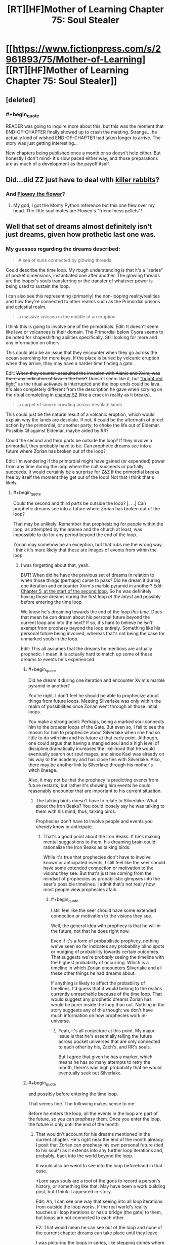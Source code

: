 #+TITLE: [RT][HF]Mother of Learning Chapter 75: Soul Stealer

* [[https://www.fictionpress.com/s/2961893/75/Mother-of-Learning][[RT][HF]Mother of Learning Chapter 75: Soul Stealer]]
:PROPERTIES:
:Author: Fredlage
:Score: 202
:DateUnix: 1507496897.0
:END:

** [deleted]
:PROPERTIES:
:Score: 60
:DateUnix: 1507498633.0
:END:

*** #+begin_quote
  READER was going to inquire more about this, but this was the moment that END-OF-CHAPTER ﬁnally showed up to crash the meeting. Strange... he actually kind of wished END-OF-CHAPTER had taken longer to arrive. The story was just getting interesting...
#+end_quote

New chapters being published once a month or so doesn't help either. But honestly I don't mind- it's slow paced either way, and those preparations are as much of a development as the payoff itself.
:PROPERTIES:
:Author: PurposefulZephyr
:Score: 42
:DateUnix: 1507500046.0
:END:


** Did...did ZZ just have to deal with [[https://en.wikipedia.org/wiki/Rabbit_of_Caerbannog][killer rabbits]]?
:PROPERTIES:
:Author: thrawnca
:Score: 35
:DateUnix: 1507501310.0
:END:

*** And [[https://www.pixilart.com/images/art/ffb346e4c691b64.png?v=1468898888][Flowey the flower]]?
:PROPERTIES:
:Author: FlameSparks
:Score: 40
:DateUnix: 1507503129.0
:END:

**** My god, I got the Monty Python reference but this one flew over my head. The little soul motes are Flowey's "friendliness pellets"!
:PROPERTIES:
:Author: cathemeralman
:Score: 32
:DateUnix: 1507505106.0
:END:


** Well that set of dreams almost definitely isn't just dreams, given how prothetic last one was.
:PROPERTIES:
:Author: melmonella
:Score: 25
:DateUnix: 1507499272.0
:END:

*** My guesses regarding the dreams described:

#+begin_quote
  A sea of suns connected by glowing threads
#+end_quote

Could describe the time loop. My rough understanding is that it's a "series" of pocket dimensions, instantiated one after another. The glowing threads are the looper's souls transferring or the transfer of whatever power is being used to sustain the loop.

I can also see this representing (primarily) the non-looping reality/realities and how they're connected to other realms such as the Primordial prisons and celestial realm.

#+begin_quote
  a massive volcano in the middle of an eruption
#+end_quote

I think this is going to involve one of the primordials. Edit: It doesn't seem like lava or volcanoes is their domain. The Primordial below Cyora seems to be noted for shapeshifting abilities specifically. Still looking for more and any information on others.

This could also be an issue that they encounter when they go across the ocean searching for more keys. If the place is buried by volcanic eruption when they arrive, they may have a harder time finding a gate.

Edit: +When they counter-assaulted the invasion with Alanic and Xvim, was there any indication of lava in the hole?+ Doesn't seem like it, but [[https://www.fictionpress.com/s/2961893/60/Mother-of-Learning]["bright red light"]] as the ritual +activates+ is interrupted and the loop ends could be lava. It's also completely different from the description he gave when scrying on the ritual completing in [[https://www.fictionpress.com/s/2961893/52/Mother-of-Learning][chapter 52]] (like a crack in reality as it breaks).

#+begin_quote
  a carpet of smoke crawling across desolate lands
#+end_quote

This could just be the natural result of a volcanic eruption, which would explain why the lands are desolate. If not, it could be the aftermath of direct action by the primordial, or another party, to choke the life out of Eldemar. Possibly QI against Eldemar, maybe aided by RR?

Could the second and third parts be outside the loop? If they involve a primordial, they probably have to be. Can prophetic dreams see into a future where Zorian has broken out of the loop?

Edit: I'm wondering if the primordial might have gained (or expended) power from any time during the loop where the cult succeeds or partially succeeds. It would certainly be a surprise for Z&Z if the primordial breaks free by itself the moment they get out of the loop! Not that I think that's likely.
:PROPERTIES:
:Author: LucidityWaver
:Score: 12
:DateUnix: 1507516957.0
:END:

**** #+begin_quote
  Could the second and third parts be outside the loop? [. . .] Can prophetic dreams see into a future where Zorian has broken out of the loop?
#+end_quote

That may be unlikely. Remember that prophesizing for people within the loop, as attempted by the aranea and the church at least, was impossible to do for any period beyond the end of the loop.

Zorian may somehow be an exception, but that rubs me the wrong way. I think it's more likely that these are images of events from within the loop.
:PROPERTIES:
:Author: throwawayIWGWPC
:Score: 14
:DateUnix: 1507536508.0
:END:

***** I was forgetting about that, yeah.

BUT! When did he have the previous set of dreams in relation to when those things (perhaps) came to pass? Did he dream it during one iteration and encounter Xvim's marble pyramid in another? Edit: [[https://www.fictionpress.com/s/2961893/5/Mother-of-Learning][Chapter 5, at the start of the second loop.]] So he was definitely having those dreams during the first loop /at the latest/ and possibly before entering the time loop.

We know he's dreaming towards the end of the loop /this time/. Does that mean he can dream about his personal future beyond the current loop and into the next? If so, it's hard to believe he /isn't/ exempt from prophesy beyond the loop entirely. Something like his personal future being involved, whereas that's not being the case for unmarked souls in the loop.

Edit: This all assumes that the dreams he mentions are actually prophetic. I mean, it is actually hard to match up some of these dreams to events he's experienced.
:PROPERTIES:
:Author: LucidityWaver
:Score: 8
:DateUnix: 1507537047.0
:END:

****** #+begin_quote
  Did he dream it during one iteration and encounter Xvim's marble pyramid in another?
#+end_quote

You're right. I don't feel he should be able to prophecize about things from future loops. Meeting Silverlake was only within the realm of possibilities once Zorian went through all those initial loops.

You make a strong point: Perhaps, being a marked soul connects him to the broader loops of the Gate. But even so, I fail to see the reason for him to prophecize about Silverlake when she had so little to do with him and his future at that early point. Although, one could argue that having a mangled soul and a high level of discipline dramatically increases the likelihood that he would eventually search out soul mages, and since Kael was already on his way to the academy and has close ties with Silverlake. Also, there may be another link to Silverlake through his mother's witch lineage.

Also, it may not be that the prophecy is predicting events from future restarts, but rather it's showing him events he could reasonably encounter that are important to his current situation.
:PROPERTIES:
:Author: throwawayIWGWPC
:Score: 8
:DateUnix: 1507538676.0
:END:

******* The talking birds doesn't have to relate to Silverlake. What about the Iron Beaks? You could loosely say he was talking to them with his mind; thus, talking birds.

Prophecies don't have to involve people and events you /already/ know or anticipate.
:PROPERTIES:
:Author: LucidityWaver
:Score: 5
:DateUnix: 1507539022.0
:END:

******** That's a good point about the Iron Beaks. If he's making mental suggestions to them, his dreaming brain could rationalize the Iron Beaks as talking birds.

While it's true that prophecies don't have to involve known or anticipated events, I still feel like the seer should have some extended connection or motivation to the visions they see. But that's just me coming from the mindset of prophecies as probabilistic glimpses into the seer's possible timelines. I admit that's not really how most people view prophecies afaik.
:PROPERTIES:
:Author: throwawayIWGWPC
:Score: 3
:DateUnix: 1507539680.0
:END:

********* #+begin_quote
  I still feel like the seer should have some extended connection or motivation to the visions they see.
#+end_quote

Well, the general idea with prophecy is that he will in the future, not that he does right now.

Even if it's a form of probabilistic prophecy, nothing we've seen so far indicates any probability blind spots or nudging of probability towards certain outcomes. That suggests we're /probably/ seeing the timeline with the highest probability of occurring. Which is a timeline in which Zorian encounters Silverlake and all these other things he had dreams about.

If anything is likely to affect the probability of timelines, I'd guess that it would belong to the realms currently unreachable because of the time loop. That would suggest any prophetic dreams Zorian has would be purer inside the loop than out. Nothing in the story suggests any of this though; we don't have much information on how prophecies work in-universe.
:PROPERTIES:
:Author: LucidityWaver
:Score: 4
:DateUnix: 1507540484.0
:END:

********** Yeah, it's all conjecture at this point. My major issue is that he's essentially telling the future across pocket universes that are only connected to each other by his, Zach's, and RR's souls.

But I agree that given he has a marker, which means he has so many attempts to retry the month, there's was high probability that he would eventually seek out Silverlake.
:PROPERTIES:
:Author: throwawayIWGWPC
:Score: 2
:DateUnix: 1507540772.0
:END:


****** #+begin_quote
  and possibly before entering the time loop.
#+end_quote

That seems fine. The following makes sense to me:

Before he enters the loop, all the events in the loop are part of the future, so you can prophesy them. Once you enter the loop, the future is only until the end of the month.
:PROPERTIES:
:Author: zconjugate
:Score: 2
:DateUnix: 1507560978.0
:END:

******* That wouldn't account for his dreams mentioned in the current chapter. He's right near the end of the month already. I posit that Zorian can prophesy his own personal future (tied to his soul*) as it extends into any further loop iterations and, probably, back into the world beyond the loop.

It would also be weird to see into the loop beforehand in that case.

*Lore says souls are a tool of the gods to record a person's history, or something like that. May have been a work building post, but I think it appeared in-story.

Edit: Ah, I can see one way that seeing into all loop iterations from outside the loop works. If the real world's reality touches all loop iterations or has a bridge (the gate) to them, but loops are not connected to each other.

E2: That would mean he can see out of the loop and none of the current chapter dreams can take place until they leave.

I was picturing the loops in series, like stepping stones where they move from one to the next. Although the loops don't seem to work like this, it works in terms of Zorian's soul 'travelling' from one to the next, and him being able to prophesy the future of his soul's timeline.
:PROPERTIES:
:Author: LucidityWaver
:Score: 3
:DateUnix: 1507561565.0
:END:


******* It's not that he wasn't /in/ the loop; he /was/ already in the loop. It's just that he wasn't retaining his soul across loops.
:PROPERTIES:
:Author: throwawayIWGWPC
:Score: 0
:DateUnix: 1507603112.0
:END:

******** By "before he enters the time loop", I meant "before the time loop starts", that is, say, 40 days before the alignment.
:PROPERTIES:
:Author: zconjugate
:Score: 1
:DateUnix: 1507604490.0
:END:

********* Oh, that's right. The dreams Zorian mentioned were his typical dreams contrasted against the dreams he had at the beginning of the time loop. Thus, those prophetic dreams occurred before the loop. Thanks for pointing it out.
:PROPERTIES:
:Author: throwawayIWGWPC
:Score: 1
:DateUnix: 1507605001.0
:END:


***** Zorian and Zach very well might be exceptions considering the markers on their souls.
:PROPERTIES:
:Author: nipplelightpride
:Score: 1
:DateUnix: 1507679699.0
:END:


**** No, when Zorian first learned mind magic, the different minds on the web were described as 'suns'. I bet that's it.
:PROPERTIES:
:Author: DooomCookie
:Score: 8
:DateUnix: 1507553510.0
:END:

***** Yeah, that sounds likely. There was another comment thread on the topic. I couldn't recall that detail myself.
:PROPERTIES:
:Author: LucidityWaver
:Score: 4
:DateUnix: 1507553671.0
:END:


**** The red flash was probably a combination of the primordial busting out and something happening to the blood sphere.
:PROPERTIES:
:Author: thrawnca
:Score: 7
:DateUnix: 1507552937.0
:END:

***** Yeah, it's likely unrelated. Slim possibility at most.
:PROPERTIES:
:Author: LucidityWaver
:Score: 3
:DateUnix: 1507553155.0
:END:


*** When were there last dreams mentioned?
:PROPERTIES:
:Author: coldinchitown
:Score: 7
:DateUnix: 1507500020.0
:END:

**** #+begin_quote
  /These/ felt exactly like his normal memories -- no talking birds, floating pyramids, three-eyed wolves and other surreal scenes his dreams usually contained.
#+end_quote

Close fit: bird and Silverlake first meeting.

Maybe fit: pyramids and Xvim marbles.

Three-eyed wolf - I dont remember any.
:PROPERTIES:
:Author: valeskas
:Score: 20
:DateUnix: 1507500422.0
:END:

***** [deleted]
:PROPERTIES:
:Score: 22
:DateUnix: 1507500723.0
:END:

****** Well, we are yet to observe transformed Raynie (or are we? hmm, how to google that...). Or maybe the wolf got scrapped, author mentioned that he dropped some side quests.
:PROPERTIES:
:Author: valeskas
:Score: 9
:DateUnix: 1507502232.0
:END:

******* [deleted]
:PROPERTIES:
:Score: 11
:DateUnix: 1507504855.0
:END:

******** She'll have access to some wolflike abilities in human form, eg superior senses
:PROPERTIES:
:Author: thrawnca
:Score: 2
:DateUnix: 1507552734.0
:END:

********* [deleted]
:PROPERTIES:
:Score: 2
:DateUnix: 1507557565.0
:END:

********** Maybe it has to do with innate spells that the wolf species Raynie's tribe can shift into? If the prophecy refers to Raynie as the three eyed wolf, that doesn't sound like just any ordinary wolf.
:PROPERTIES:
:Author: spanj
:Score: 1
:DateUnix: 1507569900.0
:END:

*********** I was looking at the conversation between Zorian and the historian Vani yesterday. He specifically says that the Winter Wolves don't get along with Raynie's shifter tribe because they used ordinary wolves as the basis for their shifting abilities.
:PROPERTIES:
:Author: throwawayIWGWPC
:Score: 3
:DateUnix: 1507603535.0
:END:

************ Ordinary wolves and Panaxeth essence, and we know that it is somewhat prone to forming eyes (and possibly tentacles).

#+begin_quote
  Something huge and dark brown, like a hand studded with mouths and eyes

  The orb of blood seethed and boiled, strange shapes akin to mouths and eyes occasionally dancing on its surface
#+end_quote
:PROPERTIES:
:Author: valeskas
:Score: 1
:DateUnix: 1507638276.0
:END:


****** The third eye of the wolf could be a metaphor for the heightened, human-like mind of the Silver One, kind of like how the third eye in some of our world's culture refers to a heightened state of awareness or something. It's also possible the Silver One is open to a degree, which is how they can command their mundane winter wolf bretheren so well.
:PROPERTIES:
:Author: throwawayIWGWPC
:Score: 7
:DateUnix: 1507538289.0
:END:


****** Although there's no mention of a third eye, it seems as though they may have been using something else to sense things. Remember that prophecies don't have to be literal.
:PROPERTIES:
:Author: LucidityWaver
:Score: 2
:DateUnix: 1507539165.0
:END:


***** Wasn't the loop described as a triangle of sorts by that snake spirit? Not a pyramid but just a thought.
:PROPERTIES:
:Author: altoroc
:Score: 11
:DateUnix: 1507506644.0
:END:


***** Xvim had him make pyramids out of marbles, yes.
:PROPERTIES:
:Author: melmonella
:Score: 4
:DateUnix: 1507500813.0
:END:


***** #+begin_quote
  Three-eyed wolf
#+end_quote

A reference to /A Song of Ice and Fire/, since Bran (who, being a Stark, has his own direwolf) got green dreams of a three-eyed crow?
:PROPERTIES:
:Author: DTravers
:Score: 2
:DateUnix: 1507547665.0
:END:


** I'd like to put forward a theory about another aspect of being Open that was never explicitly stated but was hinted at a lot.

In chapter four, Zorian jerks Zach out of the way of QI's beam without any forewarning.

Whem Xvim threw marbles at Zorian, Zorian always knew if a marble was going to hit his head.

It has been comfirmed that being Open will give the user prophetic dreams, so what if psychic people also get vague impressions of the immediate future?
:PROPERTIES:
:Author: pm_your_dnd_stories
:Score: 24
:DateUnix: 1507505371.0
:END:

*** The first time I reread the story I interpreted these things as foreshadowing of Zorian's empathy. Both of those events involved sensing the intentions of another being.

Has Zorian displayed this kind of prescient instinct in situations not involving creatures with minds?
:PROPERTIES:
:Author: cathemeralman
:Score: 28
:DateUnix: 1507506669.0
:END:

**** QI can't have his mind read, even by aranea, so saving Zach totally on instinct
:PROPERTIES:
:Author: Ardvarkeating101
:Score: 15
:DateUnix: 1507506983.0
:END:

***** #+begin_quote
  saving Zach totally on instinct
#+end_quote

Maybe; on the other hand, it's not impossible that he sensed fear from someone else in the area who saw QI. Or he sensed QI's presence in some way; the lich undoubtedly has sufficient mental defences that he doesn't resort to mind blank unless absolutely necessary.
:PROPERTIES:
:Author: thrawnca
:Score: 18
:DateUnix: 1507507336.0
:END:

****** No, during the base invasion an aranea said that they can't detect him at all. He's like a mind blank all the time because of.... something, lichdom, perhaps?
:PROPERTIES:
:Author: Ardvarkeating101
:Score: 9
:DateUnix: 1507511302.0
:END:

******* #+begin_quote
  an aranea said that they can't detect him at all
#+end_quote

Chapter, please? I don't recall this.

I do recall one of Zorian's tutors telling him that there was no way the Cyorian aranea broke into QI's mind to learn about the research facility containing the Gate (chapter 45). But that doesn't mean they're completely unable to sense his presence.
:PROPERTIES:
:Author: thrawnca
:Score: 9
:DateUnix: 1507513657.0
:END:

******** I stand corrected, I thought it was in chapter 70 but on looking for it it seems I was mistaken. Still, an aranean elder unable to read a mind yet an untrained Zorian can sense him seems... unlikely. He might not be able to sense him without the key marker anyway, otherwise he wouldn't have made such a big deal about being able to sense him by spamming key uses
:PROPERTIES:
:Author: Ardvarkeating101
:Score: 10
:DateUnix: 1507514095.0
:END:

********* Read != sense. See chapter 23 for Novelty's explanation of sensing minds and how that interacts with shields and Mind Blank.
:PROPERTIES:
:Author: thrawnca
:Score: 12
:DateUnix: 1507514484.0
:END:

********** I believe Mind Blank renders the person's "mental presence" invisible. If you try to read the person's mind, it'll be as if nobody is even there. But if you don't realize the person is there in the first place, you wouldn't know to read their mind to realize that they're mind is mysteriously not there.
:PROPERTIES:
:Author: throwawayIWGWPC
:Score: 3
:DateUnix: 1507535859.0
:END:


********** Yes, but Zorian never even attempts to read his mind ever, and makes a big point about being able to sense him with his key marker, which would be pointless if he could sense him normally. And that's after years of mind sense training!
:PROPERTIES:
:Author: Ardvarkeating101
:Score: 2
:DateUnix: 1507515765.0
:END:

*********** I'm pretty sure that the key detection has much better range and accuracy than mind sense. There's also a good chance that it doesn't require mana to use (since as has been pointed out, Zorian can operate his soul marker even in the Control Room where mana shaping is impossible), it's much harder to block or detect, and since it's tuned to specific objects, it's likely very efficient.
:PROPERTIES:
:Author: thrawnca
:Score: 10
:DateUnix: 1507517241.0
:END:

************ We don't have the hard numbers so I can't argue here, but if he could sense QI he wouldn't be so worried about getting death rayed in the back during the invasion in the early restarts
:PROPERTIES:
:Author: Ardvarkeating101
:Score: 2
:DateUnix: 1507523128.0
:END:

************* He didn't have full control of his mind sense at the time, didn't have much range, didn't know when QI might teleport in, didn't have any items or spells that could counter QI's disintegration beams, didn't know when he might go too far and trigger QI's interference...of course he would be concerned.
:PROPERTIES:
:Author: thrawnca
:Score: 4
:DateUnix: 1507527430.0
:END:


** Huh. Sure does adjust my belief that Veyers was a red herring way the hell downward. The immediate system 1 prediction was the Boranova heir really is the third looper, and that they had discovered a method to exit the Gate as a soul alone (presumably to soul parasite their original body), which would also be yet more evidence that Zach is the original. That said, it also sounds like a great bait-and-switch to have somebody Zach knew /through/ Veyers suborn the time loop. In this theory, the third looper edits Zach mind and excises Veyers from the loop just to prevent Zach from tracking him down. At the very least it's fantastic that they found the appropriate link between the Cult of the Dragon and Veyers.

I am surprised the lawyer didn't mention the entire company of mercenaries that were ALSO found dead of mysterious causes, sometimes in heavily warded homes, with no sign of a struggle. Maybe he didn't hear about it until after he'd panicked and put V in the chill chest.

It's funny, I had generally imagined they'd spend a lot of time at the end of Arc 3 preparing for what they'd do once they got out. But it's starting to sound like they almost accidentally have that on lockdown. The answer might be a very simple, "Catch up to third looper early, curb stomp montage presumably set to X Gonna Give it To Ya; kidnap and tastefully edit Sudomir before dropping him and evidence off with Alanic; gather small army and boot the invaders back through their portal, possibly in a montage set to X Gonna Give it To Ya (Bass Boosted). Proceed to destroy evil, aid allies, provide payback, and coordinate better life."

After their conversation about Zorian's soul perception, I am definitely leaning more towards a prediction of Zorian rejoining the world outside the gate as a sort of golem-lich (something like: piggy back as some kind of soul-package on Zach, Zach constructs golem with special soul anchoring mechanism, creates a simulacrum based on Zorian's soul that attaches the magical brain and physical appearance of Zorian to it, lets his soul detach from his own).
:PROPERTIES:
:Author: cthulhubert
:Score: 21
:DateUnix: 1507523358.0
:END:

*** Here's something to chew on, though: If exiting the loop meant that V's body was left soul-less, does that mean that he's the original looper?

If he were not, then his soul would be part of the original template, so once he was gone, why wouldn't the Gate recreate his soul each time?

Or was he indeed a bystander of some kind, who was ejected from the loop by RR?
:PROPERTIES:
:Author: thrawnca
:Score: 9
:DateUnix: 1507527614.0
:END:

**** Yeah, I ended up thinking about that a bit after I wrote this. For some reason I think I'd gotten a wire crossed and thought of the true Controller as physically in the Sovereign Gate, when the deal is that it's their soul that's the only one not made by the Gate, which makes my ideas in the first paragraph a bit confused.

That's a pretty interesting notion, very worth chewing on. It's a toughy to puzzle out with current information because we're already looking at a failure state. There's only supposed to ever be one person who leaves, and that's supposed to end the loop. But the Gatekeeper knows that the "Controller" exited, so we know that whatever method was used interacted with the loop's control systems. So I wouldn't be too surprised to learn that the results look like one of the control system's functions (a soul not being re-created at the beginning of an iteration: because that's the Controller's soul and they left).

On the other hand, it does seem a bit odd. I think ultimately this makes me put more weight in Veyers being ejected just to prevent Zach from tracking down the actual Red Robe.
:PROPERTIES:
:Author: cthulhubert
:Score: 6
:DateUnix: 1507529986.0
:END:

***** Thing is, I doubt that the Gate has any special logic for dealing with anything after the Controller leaves - because the loop is supposed to end. So there won't be any code that says "don't recreate the Controller's soul any more". Zorian's soul is presumably not being duplicated simply because the Gate logic says, "destroy all matter; collect all (permanent/temporary) marked souls into the Gate; recreate matter; anchor souls from Gate into their bodies; create and anchor other souls from template."
:PROPERTIES:
:Author: thrawnca
:Score: 8
:DateUnix: 1507530785.0
:END:

****** #+begin_quote
  So there won't be any code that says "don't recreate the Controller's soul any more".

  Zorian's soul is presumably not being duplicated simply because the Gate logic says [. . .]
#+end_quote

Why not? That seems quite possible:

1. If one month has passed, gather any souls into the Gate.

   - The Gate gathers multiple souls because the controller can temporarily mark individuals.

2. Destroy the loop.
3. If there are marked souls remaining with a controller marker, check if there is enough energy to recreate the loop.
4. If there isn't enough energy, then shut down the gate.
5. If there is enough energy, then recreate a new loop.

Maybe the creators of the Gate didn't anticipate there being three controller-marked souls, so they simply did not put in a "Validate there is only one controller-marked soul" clause.

Or maybe the creators anticipated that shenanigans may occur. Maybe they realized that a significantly skilled soul mage might be able to, theoretically at least, make their soul resemble the controller's soul and the Gate would not be able to tell the difference.

Maybe the creators couldn't figure out how to make the Gate identify one soul from another hollistically, but it was relatively trivial to put a marker on the controller's soul and key the Gate to that marker. It's analagous to how it's much easier to make a computer read a barcode than it is to teach a computer to identify an item by shape, color, texture, etc. waved in an arbitrary orientation in front of the computer's camera.

Unable to solve the problem, they decided that they'd ensure the Gate would, if it still had the energy, absolutely not collapse if a controller was still inside.
:PROPERTIES:
:Author: throwawayIWGWPC
:Score: 8
:DateUnix: 1507534672.0
:END:

******* I meant "presumably the reason Zorian's soul is not being duplicated is because..."
:PROPERTIES:
:Author: thrawnca
:Score: 2
:DateUnix: 1507548615.0
:END:

******** Ah, I see. The use of the negative makes the sentence interestingly ambiguous . . .

#+begin_quote
  Zorian's soul is presumably *not (being duplicated simply because)*

  Zorian's soul is presumably *not (being duplicated)* simply because
#+end_quote
:PROPERTIES:
:Author: throwawayIWGWPC
:Score: 2
:DateUnix: 1507601967.0
:END:


****** #+begin_quote
  won't be any code that says "don't recreate the Controller's soul any more".
#+end_quote

By that same token, there isn't any code to say 'start using the template instead.' However, there probably is code to prevent the loop from crashing entirely if the expected controller's soul is not found to move into the next iteration. Even if that would trigger loop shut-down, the shut-down would be prevented by the check for an active marker in the loop (Zach).
:PROPERTIES:
:Author: LucidityWaver
:Score: 6
:DateUnix: 1507533928.0
:END:

******* I agree. I think it's more likely the determines whether to restart solely based on the controller's presence instead of terminating once the exit procedure occurs. After all, once the loop is created, it costs nothing (or a relatively trivial amount) to let it continue running.
:PROPERTIES:
:Author: throwawayIWGWPC
:Score: 6
:DateUnix: 1507539246.0
:END:


**** Maybe there is just one copy of each soul it uses again and again instead of recreating it? Probably cheaper too. It doesn't have instruction to not create the body again, but the soul isn't there to join it.
:PROPERTIES:
:Author: kaukamieli
:Score: 2
:DateUnix: 1507570216.0
:END:

***** Nope. If the same souls were reused, everyone would retain their memories and mana pools.
:PROPERTIES:
:Author: thrawnca
:Score: 2
:DateUnix: 1507580417.0
:END:

****** It can create souls, not too far to think it can at least reset them to what they were when they were created and have the marker and pseudomarker be something that excludes from that.
:PROPERTIES:
:Author: kaukamieli
:Score: 3
:DateUnix: 1507583253.0
:END:

******* From a safety perspective in programming, it's usually better to create copies of stuff and then mess with those copies rather than messing with the original copy and then trying to undo all the damage/alterations. This is because the changes could potentially be non-deterministic, kind of like how it's easy to carefully pull apart Legos and then reassemble them again, but it's difficult to burn wood, collect the smoke and ash, and then reassemble the wood.

But magic of course can make anything work. Lol
:PROPERTIES:
:Author: throwawayIWGWPC
:Score: 4
:DateUnix: 1507601484.0
:END:


**** You bring good points, but does not Zach have control markers? He is the only one, whos death resets loop, right? I have to re-read the story, I just barely remember the first half.
:PROPERTIES:
:Author: signeti
:Score: 1
:DateUnix: 1507650402.0
:END:


*** #+begin_quote
  it's starting to sound like they almost accidentally have that on lockdown
#+end_quote

Not necessarily.

We don't know whether Zorian can track RR by soul marker, since he only learned how to do that after RR had already left. We don't know whether Veyers is RR, and if he's not, then we have no idea who it is. We don't know how paranoid RR is, and how carefully he'll cover his tracks after exiting. We don't know whether the ability to summon demons would convince the Ibasans to continue with the invasion even if their gate is stolen. And ZZ will have to be much more careful of their own safety once they're out.
:PROPERTIES:
:Author: thrawnca
:Score: 5
:DateUnix: 1507529673.0
:END:

**** Oh definitely, I'm reaching for some of that, but between things like knowing who most or all of the super secret leadership of the Cult of the Dragon is, the exact details of how the Ibasans are reaching the place, and the web of support they've found, it looking a lot less like the desperate fight against an insurmountable challenge that it did near the beginning.

I can't see the Ibasans continuing with the invasion if they lose the gate under Cyoria (or the one into Sudomir's manor), demon support or no. For one thing, Cyoria would have angel support. Their whole plan hinges on surprise, without the gate they wouldn't be able to even bring in the entire invasion force. The much bigger potential spanner in the works is pretty much RR taking out ZZ before they can implement any of their plans against the primordial unsealing and the invasion. Hell, he could even kill them but if they get a notebook with details to Alanic first, and RR doesn't know that, it's show over. The actual literal army comes down on Sudomir's or on the gate compound, and there is at the least too much scrutiny on the head members of the Cult of the Dragon for them to unleash the primordial on their own.

Tracking down RR is definitely still the rough part, I just don't think there's much that one mage (who is described as roughly on par with Zach in 26: Soulkill) can do against them. I do think he's gonna be pretty paranoid though. He may've hoped that the gate would shut down without them able to leave, but who knows. I'd gamble against RR having a marker, since he's an accomplished mage with soul perception, I think if he'd had one, he would've found out about Zorian that way.
:PROPERTIES:
:Author: cthulhubert
:Score: 3
:DateUnix: 1507539064.0
:END:

***** #+begin_quote
  I'd even gamble against RR having a marker, since he's an accomplished mage with soul perception, I think if he'd had one, he would've found both Zach and Zorian that way.
#+end_quote

It's uncertain how easily RR can track other loopers. During and maybe before Soulkill, we discover that RR was uncertain about how many people had joined the loop . . . if memory serves me.
:PROPERTIES:
:Author: throwawayIWGWPC
:Score: 4
:DateUnix: 1507601063.0
:END:

****** I've been assuming that RR could not easily track other loopers. He knew additional beings had been brought into the loop because he noticed the effect they had on the invasion. So I assume if he'd had a marker, he would've cast a divination spell on it immediately, then found and destroyed Zorian. Instead he had to find out about the aranea by mind-pillaging Zach, and assumed that Zorian was just one more of an unknown potential horde brought in by the Matriarch. (Your memory serves you correctly, I even went in and reread that section of Soulkill.)
:PROPERTIES:
:Author: cthulhubert
:Score: 5
:DateUnix: 1507604041.0
:END:


**** I actually havent thought about RR in quite a lot of chapters. Do you think they have to even worry about him? Zach should be even now so far out of his league and I think Zorian will end as some kind of lich or super advanced golem(or network of those). I dont think they care about RR that much.
:PROPERTIES:
:Author: signeti
:Score: 1
:DateUnix: 1507650014.0
:END:

***** I agree that in a direct fight, they can likely beat RR very easily. However, once they exit the loop, RR may immediately teleport to discuss plans with QI . . . or possibly teleport to the Cyorian aranea colony and destroy all the spiders, though he'll probably assume they won't pose a significant problem.

The main point is that if they can't neutralize RR immediately at the beginning of the loop, then RR will not be easy to find and may change drastically how things will go down, which means ZZ won't be able to predict how the first month in the real world will go.
:PROPERTIES:
:Author: throwawayIWGWPC
:Score: 2
:DateUnix: 1507653043.0
:END:

****** Hmm, to some extent I agree. I think killing RR early would be convinient for Z&Z, but I dont think it should be priority.

While I dont remember first 20 or so chapters that well, I think the invasion never deviated that much from original plan. Or did it? They have to do it on that specific date or not at all. They have to use gate. Those two constants should provide Z&Z with enough framework to work around. Also they have seen quite a few different ways it could go inside loops, so they would be prepared.

Also there is fact that RR does not know about a lot of things that happened after he left (golems, rifles, dimensionalism, soul sight etc).
:PROPERTIES:
:Author: signeti
:Score: 3
:DateUnix: 1507701313.0
:END:

******* Consider the situation where ZZ can manage to kill RR in the first fifteen minutes of the loop. What does it do for them?

Well, for the most part, this means that the invasion will progress similarly to how ZZ have seen it progress for the past several /years/ with no RR present. The major difference would only be that now the Cyroian aranea would be alive again, probably making fighting the invasion even easier.

This means that any plans and practice within the loop that ZZ might do now will be somewhat similar to what will happen outside of the loop. They'll most likely have an easier time dealing with the invasion.

Compare this with not killing RR. RR is /extremely/ familiar with what the invasion looks like when hardly anyone loopers were changing things---in fact, RR had several dozen loops where Zach would piss off completely and go do his own thing. As soon as Zach and Zorian start running interference, RR will likely be able to tell, and at /that/ point, RR is going to have to start improvising, which means the entire situation will become more unpredictable and thus the potential for unexpected disaster rises.
:PROPERTIES:
:Author: throwawayIWGWPC
:Score: 5
:DateUnix: 1507711133.0
:END:

******** You are right and I agree it would be quite convenient to kill him fast. I just don't think it should be priority over everything else. They will be out of the safety of loop for the first time in years (or decades).
:PROPERTIES:
:Author: signeti
:Score: 1
:DateUnix: 1507725255.0
:END:


***** What if RR was holding back before because he didn't want to trip Zach's marker safeguards? He might actually be much stronger than they think.
:PROPERTIES:
:Author: thrawnca
:Score: 1
:DateUnix: 1507664953.0
:END:

****** While thats good point, I dont think I agree. I remember, that RR tried to kill Zach quite a few times and he never succeeded. And that was years ago for them. RR does not know about Zorians new shield and any spells he developed or got from experts, golems, rifles, dimensionalism or soul sight. He knows only about Zorians mind mage capabilities and Zachs brute force. I think any confrontation beween them would go quite badly for him.
:PROPERTIES:
:Author: signeti
:Score: 2
:DateUnix: 1507700464.0
:END:

******* No, the only time we observed him fighting Zach, he definitely wasn't aiming to kill. And the other times that Zach reported - well, why bother attacking a Controller unless you wanted to subdue him? Killing him just resets the loop. And there are much more efficient assassination methods than attacking him in the bathroom.

In the real world, however, RR can be as lethal as he likes.
:PROPERTIES:
:Author: thrawnca
:Score: 1
:DateUnix: 1507705941.0
:END:

******** You are right, but how much stronger can RR realistically be? I don't think he could match for neither of them. Z&Z have at this point quite a lot of battlefield experience against various dangerous foes. They also have a lot of inventions and tricks in their sleeve, that RR has no idea about.

In my mind combat between RR and Zorian would be: RR comes in expecting combat with mind mage and gets promptly headshoted by golem with rifle.
:PROPERTIES:
:Author: signeti
:Score: 2
:DateUnix: 1507725980.0
:END:

********* ...and RR's simulacrum bursts in a cloud of ectoplasmic smoke, after which a second simulacrum wipes out the golem(s).
:PROPERTIES:
:Author: thrawnca
:Score: 1
:DateUnix: 1507726385.0
:END:


********* #+begin_quote
  how much stronger can RR realistically be?
#+end_quote

He could be a master soul mage, completing the mind (Zorian)/body (Zach)/spirit set. He uses physical enhancements of some kind. He has been in the loop for a long time. He is well connected in an organisation known for its access to restricted spellbooks. He could be very strong indeed.
:PROPERTIES:
:Author: thrawnca
:Score: 1
:DateUnix: 1507753800.0
:END:

********** While you may be right, Im still highly sceptical. It may be just my perception of him, because he wasnt part of the story for so long, but I feel if he was really that strong, then he would give Z&Z much more trouble while still in loop.
:PROPERTIES:
:Author: signeti
:Score: 2
:DateUnix: 1507786755.0
:END:


****** Perhaps, but he did fight Zorian who did a decent job at the time for being just a few years into the loop. By this point, Zorian would easily be able to ravage him mentally.

Do you remember if Zorian is able to disrupt or overcome the Mind Blank spell in some fashion?
:PROPERTIES:
:Author: throwawayIWGWPC
:Score: 1
:DateUnix: 1507667486.0
:END:

******* Zorian has never fought Mind Blank that I know of. Theoretically it should be possible to dispel, but if well cast that might be difficult.
:PROPERTIES:
:Author: thrawnca
:Score: 2
:DateUnix: 1507671899.0
:END:

******** Alas . . .
:PROPERTIES:
:Author: throwawayIWGWPC
:Score: 1
:DateUnix: 1507679824.0
:END:


*** #+begin_quote
  somebody Zach knew /through/ Veyers
#+end_quote

That...is an excellent point, and offers a motive for someone to soulkill Veyers. If Veyers tried to use the cult to help him out, then in the iteration where Zach tried to convince Veyers about the loop, a high-ranking cultist in contact with Veyers could theoretically find out. And after messing with Zach's mind, it would be reasonable for him to then kick Veyers out of the loop to hide the connection.
:PROPERTIES:
:Author: thrawnca
:Score: 4
:DateUnix: 1507840772.0
:END:


*** [[https://www.youtube.com/watch?v=f_iqM6iy7sY][I'll just leave this here.]]
:PROPERTIES:
:Author: throwawayIWGWPC
:Score: 2
:DateUnix: 1507532088.0
:END:


** I'm wondering about the whole pocket dimension thing. So the Orb is super special because it can be deployed or moved around very easily. Yet Z&Z make tiny portable dimensions within their first month. So why is the Orb so special? Is it just the size? Does making a pocket dimension mobile make it harder to make, or smaller?

Two other questions about pocket dimensions, although not specifically related to this chapter:

what does the border of the pocket dimension look like from the inside? Is it just an empty void? Or is there some view of the outside?

What lights them? Silverlake has a small garden, and the Orb had plant life inside, so presumably there is some light source. In the case of the Orb, whatever light source had to have operated continuously since it was last sealed, when most other magical devices had broken down.
:PROPERTIES:
:Author: sicutumbo
:Score: 18
:DateUnix: 1507500585.0
:END:

*** My understanding is : The orb special because it contains a full palace in which you can teleport. Nothing said the difficulty was proportionnal to the size of the pocket, maybe its proportionnal to the size squared or whatever.

Plus aquiring a spell is somewhat a political challenge : Daimen never managed to get the Gate spell for /political/ reasons.

Individuals able of making a pocket dimension do seem rare, individuals willing to share these kinds of secrets for "nothing" in return (Assuming you want to learn from many tutors, you can't afford apprentiship) are even more rare.

Finally, people with Z&Z's fitness to learn the skill even more so, regardless of their young age.
:PROPERTIES:
:Author: cendrounet
:Score: 26
:DateUnix: 1507502762.0
:END:

**** Quibble: Saying that the difficulty is proportional to the size just means that the difficulty of creating the dimension changes with the size of the dimension to be created; it doesn't indicate what that relationship is, whether it's linearly proportional, exponentially, or any other mathematical function.

#+begin_quote
  Plus aquiring a spell is somewhat a political challenge : Daimen never managed to get the Gate spell for /political/ reasons.
#+end_quote

I thought it was simply that he never found someone that knew that spell. It's been mentioned a few times, but apparently teleportation isn't a commonly known spell among mages. I think it can't be that rare (5-20% of mages) because of the number of people we see use it, but it's not trivial to cast. Someone who knows the gate spell is even rarer, because dimensionalism is supposed to be really difficult. Zorian said something about people knowing that spell are "as rare as hens' teeth."

#+begin_quote
  Individuals capable of making a pocket dimension do seem rare, individuals willing to share these kinds of secrets for "nothing" in return (Assuming you want to learn from many tutors, you can't afford apprentiship) are even more rare.
#+end_quote

Actually, I think the way Z&Z went about getting the knowledge of pocket dimension creation is more or less the normal way. By the time someone has the necessary ability in dimensionalism, along with all the other required skills like mana perception, they would be too old for an apprenticeship. They would be full mages, and would trade for such a valuable skill with something else of equal value.

And they're hardly trading "nothing in return". Grey Hunter eggs are probably the third most difficult thing to get seen so far in the story, exceeded only by the imperial dagger and crown. Silverlake had essentially no avenue to acquiring them, and they seem to be necessary for her potion of youth.
:PROPERTIES:
:Author: sicutumbo
:Score: 9
:DateUnix: 1507505616.0
:END:

***** #+begin_quote
  Quibble: Saying that the difficulty is proportional to the size just means that the difficulty of creating the dimension changes with the size of the dimension to be created; it doesn't indicate what that relationship is, whether it's linearly proportional, exponentially, or any other mathematical function.
#+end_quote

Counter-quibble: Saying that the difficulty is [[https://en.wikipedia.org/wiki/Proportionality_(mathematics)][proportional]] to the size does imply a linear relationship. If you wanted to say that any relationship is possible, one would say "depends on" or "is a function of".
:PROPERTIES:
:Author: MereInterest
:Score: 23
:DateUnix: 1507517861.0
:END:

****** Huh. I've been using that word wrong then.
:PROPERTIES:
:Author: sicutumbo
:Score: 1
:DateUnix: 1507553607.0
:END:

******* Nope. It does not imply a linear relationship. It says nothing of the sort in the wikipedia. It only has an /example/ of linear relationship there.

Let's take article [[https://en.wikipedia.org/wiki/Exponential_growth][exponential growth]] for counterpoint.

#+begin_quote
  Exponential growth is exhibited when the growth rate of the value of a mathematical function is *proportional* to the function's current value, resulting in its growth with time being an exponential function
#+end_quote
:PROPERTIES:
:Author: kaukamieli
:Score: 1
:DateUnix: 1507569815.0
:END:

******** #+begin_quote
  Exponential growth is exhibited when the *growth rate* of the value of a mathematical function is proportional to the function's current value, resulting in its growth with time being an exponential function
#+end_quote

(Emphasis modified.)

That's not a counterpoint, quite the opposite. Exponential growth is /exactly/ when the growth rate (the derivative) has a linear relationship to the current value.
:PROPERTIES:
:Author: Lord_Drol
:Score: 9
:DateUnix: 1507571658.0
:END:

********* Great counter-counter-counter-counter-quibble:

y = e^{ax}

y' = ae^{ax} = ay
:PROPERTIES:
:Author: throwawayIWGWPC
:Score: 1
:DateUnix: 1507602779.0
:END:


***** #+begin_quote
  I thought it was simply that he never found someone that knew that spell.
#+end_quote

No, he probably found someone who knew it, but no-one who would tell. See chapter 68.
:PROPERTIES:
:Author: thrawnca
:Score: 5
:DateUnix: 1507515147.0
:END:


***** Indeed, I was talking about how Z&Z make it simple to create a pocket dimension where it is a full set of coincidence and lots of training that made them reach this point.
:PROPERTIES:
:Author: cendrounet
:Score: 1
:DateUnix: 1507528669.0
:END:


*** I'm guessing it's the ratio between the internal size and anchor size. The actual size of the contained space apparently puts it right up at the top of the scale for pocket dimensions, but its anchor is pocketable. Just as a guess I think Silverlake's cabin-front anchor is probably around the size of the footprint of the cabin.
:PROPERTIES:
:Author: cthulhubert
:Score: 6
:DateUnix: 1507523589.0
:END:

**** This makes sense. I have a feeling a pocket dimension as big as Silverlake's is very hard to make portable, and she is probably a top-notch dimensionalist.
:PROPERTIES:
:Author: throwawayIWGWPC
:Score: 11
:DateUnix: 1507536075.0
:END:

***** Yeah, it's pure speculation but I have this notion that a "typical" (in as much as you can say something so rare has a typical form) portable pocket dimension is something like backpack worth of space anchored to a pocket, or maybe a storage room anchored to a backpack, and a typical pocket dimension with enough space for a home is anchored to a moderately sized plot of land. We'll probably learn more in three weeks.
:PROPERTIES:
:Author: cthulhubert
:Score: 2
:DateUnix: 1507598583.0
:END:


** #+begin_quote
  He remembered a series of senseless, disjoined images: a sea of suns connected by glowing threads, a massive volcano in the middle of an eruption, a carpet of smoke crawling across desolate lands...
#+end_quote

So what do you guys think these could foreshadow?\\
I think the last could be something to do with a primordial in blantyrre or some sort of thing there.\\
The first makes me think of how minds connected to the great web are described as suns.\\
Not sure about the volcano.

Edit: Looking at the continent blog post it might not be blantyrre but Ulquaan Ibasan or some other desolate place.
:PROPERTIES:
:Author: Vakuza
:Score: 16
:DateUnix: 1507507552.0
:END:

*** I think the sea of suns could be Zorian's hive mind - like the great web connections. It could also be the Bakora Gate network fully deployed. The massive volcano hints at the Cyoria Dungeon. Carpet of smoke hints of Sudomir and his wraith bombs. Not sure if desolate lands are desolate before or after the smoke carpets it.
:PROPERTIES:
:Author: I-want-pulao
:Score: 19
:DateUnix: 1507509979.0
:END:

**** The fact it's a sea of suns makes me wary of it referring to hydra-mind or whatever fancy mind magic he ends up creating, the simulacrum minds seem to take up a fair amount of mana and I don't think he can create a sea of minds alone.\\
Maybe it could be a mass aranean gathering?

If you're right with bakora gates that could mean there is some sort of UI, and a sea of suns makes a lot of gates, I wonder if there are a bunch way underground.

If the smoke is the aftermath of Sudomirs bombs, that begs the question of why ZnZ haven't stopped him. A primordial is definitely another possibility, are there any other apocalyptic events that could happen? There was a ritual implied to have created the Xlotic desert IIRC.

The volcano is really hard to tie to anything else we know of other than fire elementals, how could it relate to Cyorias dungeon? By metaphor of the monsters rising up and out of it? Now I'm wondering if the others are metaphors.
:PROPERTIES:
:Author: Vakuza
:Score: 14
:DateUnix: 1507510855.0
:END:

***** That's a good point regarding the sea, I didn't consider that. Aranean gathering could be it!

I'm thinking something has to go wrong soon, no? Even today when I saw the chapter title I was like ok, something will go wrong. Could be interesting to see wraith bombs deployed in the time loop rather than in real life. (Sudomir has been consistently neutralized, true. But I'm not sure this is the end of him as a problem outside of the loop- ZnZ will have a TON on their plates).

I'm thinking of the volcano - there was a reference to Zorian early on seeing the Dungeon with mage sight and it was described as spewing just massive quantities of mana. Could there be another Dungeon somewhere which they haven't tapped? Something where yet another primordial is trapped? (I'm reaching...)
:PROPERTIES:
:Author: I-want-pulao
:Score: 7
:DateUnix: 1507511629.0
:END:

****** ZnZ definitely have a lot to do outside the loop, though Sudomir is a major player in the invasion so it's unlikely he will be ignored unless something changes.\\
There is definitely something tough soon, especially since the crown and dagger are incredibly difficult to retrieve, though neither seem to have any relation to the dreams.

Interesting thought about the mage sight - surprised that it hasn't been mentioned since honestly - though it is reaching in regards to the dreams, but there has to be unfounded high class mana wells around, especially if the theory of primordials causing them is true. Makes me wonder if something causes low class mana wells too...
:PROPERTIES:
:Author: Vakuza
:Score: 8
:DateUnix: 1507513615.0
:END:

******* The author said that mana wells are just large entrances to the dungeon. So since the hole is massive so is the mana spewed out. The whole dragon heart pumping it's blood through the world religion thing. Where mana is it's blood.

You could theoretically build an artificial mana well but because of how abundant they already are it's not seen as worth it.
:PROPERTIES:
:Author: altoroc
:Score: 10
:DateUnix: 1507514271.0
:END:

******** #+begin_quote
  You could theoretically build an artificial mana well but because of how abundant they already are it's not seen as worth it.
#+end_quote

I still think it would be cool for [[https://motheroflearninguniverse.wordpress.com/2016/07/02/sapient-species-of-the-world/#comment-138][a dragon mage to make one]].
:PROPERTIES:
:Author: thrawnca
:Score: 7
:DateUnix: 1507514847.0
:END:


*** Skippy: How is it that she's able to reach out to her friends?

K'Z'K/Bug: Haven't you realized it yet, Skippy? These humans can reach out to each other in a variety of ways. It's a subtle part of their design. Most just aren't even aware that they're doing it.

K'Z'K/Bug: It's like the creator took a needle and thread, connecting each mortal soul to every other with gossamer strands, sensitive to the slightest vibrations.

Skip: Wouldn't it have been cooler to take an actual needle and thread and literally sew them all together?\\
K'Z'K/Bug: *That's* what /I/ said!

Sluggy Freelance, [[http://archives.sluggy.com/book.php?chapter=22#2001-02-02][2/02/2001]]
:PROPERTIES:
:Author: abcd_z
:Score: 5
:DateUnix: 1507520565.0
:END:


** I bet the witch is just lonely.
:PROPERTIES:
:Author: puesyomero
:Score: 15
:DateUnix: 1507504151.0
:END:

*** I really want Zorian and Silverlake to be friends post-loop. It would be strangely heartwarming.
:PROPERTIES:
:Author: cathemeralman
:Score: 30
:DateUnix: 1507504490.0
:END:

**** Well, she'll likely gain some respect for him after ZZ bring her some giant hydra parts as a substitute for salamander...
:PROPERTIES:
:Author: thrawnca
:Score: 23
:DateUnix: 1507507902.0
:END:

***** [deleted]
:PROPERTIES:
:Score: 20
:DateUnix: 1507513683.0
:END:

****** #+begin_quote
  hopefully he can press Sudomir for instructions on becoming a shifter
#+end_quote

I think he's already interrogated Sudomir pretty thoroughly. However, Zorian is very unlikely to do anything that could substantially alter his soul, since that could break his marker (Kael warned him about it in arc 1).
:PROPERTIES:
:Author: thrawnca
:Score: 18
:DateUnix: 1507514254.0
:END:


****** I am pretty sure "becoming a shifter" and "soul that hasn't changed too much" are incompatible.

But I think the ritual involves getting some primordial essence (Of Panaxeth iir his name c). Which isn't really the kind of things Z&Z like to do.
:PROPERTIES:
:Author: cendrounet
:Score: 10
:DateUnix: 1507528457.0
:END:

******* #+begin_quote
  I think the ritual involves getting some primordial essence
#+end_quote

Not in modern times. The shifter tribes have a way to make more shifters, and I'm sure that they don't visit the Hole and attack Panaxeth to do it.

Probably they use some of their own blood.
:PROPERTIES:
:Author: thrawnca
:Score: 8
:DateUnix: 1507529101.0
:END:

******** Unless I am mistaken there are only two methods of becoming a shifter. One requires the primordial, the other is for parents to be shifters.
:PROPERTIES:
:Author: FlameSparks
:Score: 3
:DateUnix: 1507556970.0
:END:

********* There is a 3rd option:

#+begin_quote
  That particular primordial was noted for its shapeshifting prowess, and thus served as a potent catalyst for their own rituals. It is one of the reasons why their shifter rituals are so hard to acquire for outsiders. Even if they can procure the instructions for the ritual, they still need the *blood of an existing* shifter to perform it, because they're the only ones with primordial essence coursing through their blood. © Chapter 052
#+end_quote
:PROPERTIES:
:Author: zeropriority
:Score: 9
:DateUnix: 1507558600.0
:END:


***** Wonder if the giant catfish will be important haha
:PROPERTIES:
:Author: jaghataikhan
:Score: 5
:DateUnix: 1507525361.0
:END:

****** Good catch.
:PROPERTIES:
:Author: throwawayIWGWPC
:Score: 4
:DateUnix: 1507535924.0
:END:


*** How likely is it that Zorian is one of her descendants? Witch lineage and all...
:PROPERTIES:
:Author: DR_Hero
:Score: 11
:DateUnix: 1507505133.0
:END:

**** Likely, maybe not directly. I'm personally hoping kirielle will end up studying under her. She is already a little witch.
:PROPERTIES:
:Author: puesyomero
:Score: 27
:DateUnix: 1507505331.0
:END:

***** Now that's a wonderful idea.
:PROPERTIES:
:Author: Kodix
:Score: 2
:DateUnix: 1507531421.0
:END:


** Updated the ebook build to chapter 75: [[https://github.com/asdkant/bookify-mol/releases/tag/c75]]
:PROPERTIES:
:Author: asdkant
:Score: 15
:DateUnix: 1507523166.0
:END:


** [deleted]
:PROPERTIES:
:Score: 14
:DateUnix: 1507514929.0
:END:

*** Two words: enhancement potion.
:PROPERTIES:
:Author: thrawnca
:Score: 8
:DateUnix: 1507515208.0
:END:

**** It seems to me that provoking the flower might be a relatively safe way to practice rudimentary soul defense. They already know they can weather its attacks, and if they want to make an enhancement potion each loop anyways, where else can they practice soul defense. Particularly for Zach, who was hit by the soul attack, but didn't get reset.
:PROPERTIES:
:Author: Schnake_bitten
:Score: 8
:DateUnix: 1507516961.0
:END:

***** Eh, no. If they want to practise shielding themselves against actual attacks, they'd go see Alanic, who won't tear their souls out of their bodies and consume them if their defences are sub-par.
:PROPERTIES:
:Author: thrawnca
:Score: 18
:DateUnix: 1507517329.0
:END:

****** Don't they reset when Zach gets hit with a Soul Attack Usually? Or did I misunderstand that?
:PROPERTIES:
:Author: Schnake_bitten
:Score: 2
:DateUnix: 1507518038.0
:END:

******* Premature resets are sub-optimal too. They get a /lot/ done in a month. Especially after they stretch it with black rooms.
:PROPERTIES:
:Author: thrawnca
:Score: 12
:DateUnix: 1507519971.0
:END:


******* Yes but do they want to risk further damage? Zach did spend 8 restarts recovering after the lich attacked ZnZ. Can they afford to have him out of commission for that long? Or even a restart or two, which means more restarts where they can't use time dilation facilities etc.
:PROPERTIES:
:Author: I-want-pulao
:Score: 6
:DateUnix: 1507519562.0
:END:


*** Please please please Zorian: use a transformation potion during the invasion to turn into a giant flower and start attacking/eating undead!
:PROPERTIES:
:Author: jex5
:Score: 2
:DateUnix: 1508011084.0
:END:


** Sudomir: Hey guys! Let's make necromancy legal, so I can bring back my wife as a lich!

Cult: Dude, you're crazy! The Triumvirate Church will hate us even more, and everyone who knows anything about the Necromancer's War will panic. We'll lose all our peaceful influence and probably get exiled.

Sudomir: So, what do you want to do?

Cult: Oh, we're going to release a sealed evil so powerful it frightened even the gods, and then after it's out of the can, we'll use regular human magics in an attempt to control it.

Sudomir: ...
:PROPERTIES:
:Author: thrawnca
:Score: 14
:DateUnix: 1507582962.0
:END:

*** To be fair, I don't think most people in the cult actually know about the whole primordial summoning bit. The leadership probably views the relatively peaceful bulk of the organization as a necessary infrastructure. This infrastructure merely serves to facilitate the power grab via primordial summoning.
:PROPERTIES:
:Author: throwawayIWGWPC
:Score: 4
:DateUnix: 1507600110.0
:END:

**** I think their cult knows about the summoning, but not that they are going to try and seize control of primodial. At least I think I remember something about that in one of the last chapters.
:PROPERTIES:
:Author: signeti
:Score: 1
:DateUnix: 1507650672.0
:END:


** Hmm.

I can understand why Zorian wouldn't bother sending a simulacrum-golem on the mission to retrieve the flower, since their connection to his soul means that they're still a point of vulnerability. But why didn't he bring a regular golem along?
:PROPERTIES:
:Author: thrawnca
:Score: 13
:DateUnix: 1507521066.0
:END:

*** I guess he didn't anticipate anything beyond a mental/soul battle, and figured it wouldn't add anything that Zach wasn't already covering?
:PROPERTIES:
:Author: jaghataikhan
:Score: 3
:DateUnix: 1507558059.0
:END:

**** A mental/soul battle is exactly where a mindless soulless golem would excel.
:PROPERTIES:
:Author: thrawnca
:Score: 3
:DateUnix: 1507580485.0
:END:

***** They aren't entirely unaffected by mental/soul attacks, or he wouldn't be able to mentally give them directions.
:PROPERTIES:
:Author: KJ6BWB
:Score: 2
:DateUnix: 1507588635.0
:END:

****** They have no souls, which is the important point. A mental battle is much more manageable at Zorian's skill level. Plus, based on his experience with the bone dragon, the maker of a golem probably has the home ground advantage when wrestling for control of it.

When he can contact his hive mind and open a gate at any time, it makes no sense /not/ to bring a golem along. Surely there are some surplus models from the ongoing experiments on golacrum body refinements?
:PROPERTIES:
:Author: thrawnca
:Score: 3
:DateUnix: 1507597940.0
:END:

******* Technically, they do have souls though - their souls are Zorian's, connected to him via the Simulacra spell. He could probably sever the bond more safely, but he's still putting his soul at risk in the process.
:PROPERTIES:
:Author: GeraldVanHeer
:Score: 1
:DateUnix: 1508767937.0
:END:

******** No, I specifically suggested bringing a /regular/, non-simulacrum golem.
:PROPERTIES:
:Author: thrawnca
:Score: 1
:DateUnix: 1508788219.0
:END:

********* Ahh, my bad!
:PROPERTIES:
:Author: GeraldVanHeer
:Score: 1
:DateUnix: 1508788997.0
:END:


*** I too was wondering this. I would have liked to bring a small team of golems. Maybe the golems would be vulnerable to the flower's attacks, but I feel the narration would have addressed the issue in that case.
:PROPERTIES:
:Author: throwawayIWGWPC
:Score: 2
:DateUnix: 1507534777.0
:END:

**** The golems aren't known for their delicate touch. I bet Zorian didn't bring them for the simple reason of he was worried the golems would accidentally damage the flower and waste the trip. And it's not like they needed the extra bodies, they already outnumbered the flower two to one.
:PROPERTIES:
:Author: Krozart
:Score: 6
:DateUnix: 1507548426.0
:END:

***** Zorian is already able to build bodies that a human mind can operate in with reasonable comfort, and two simulacra are working hard to make them even better. Surely he has something that can pick a flower.
:PROPERTIES:
:Author: thrawnca
:Score: 1
:DateUnix: 1507598404.0
:END:

****** Golems still tend to be quite large though right? I assumed that he didn't bring them just because they'd be hard to bring along through a dense forest.
:PROPERTIES:
:Author: soulstar_17
:Score: 1
:DateUnix: 1507607959.0
:END:

******* He can gate them in as needed though.
:PROPERTIES:
:Author: thrawnca
:Score: 1
:DateUnix: 1507615205.0
:END:


** Am I the only one who thinks it is an absurdly bad idea to convince Silverlake that the time loop is real? Sure, it might save some time, but she is an incredibly capable character with no good reason not to incapacitate Z+Z and try to mess with their souls to enter the time loop herself. Let's not forget that Silverlake 1) Does not give a single fuck about society or anyone else, and 2) intends to acquire immortality and youth for herself. Treating someone like this as though they are an NPC should backfire horribly.
:PROPERTIES:
:Author: thelolpatrol
:Score: 25
:DateUnix: 1507512713.0
:END:

*** #+begin_quote
  with no good reason not to incapacitate Z+Z and try to mess with their souls to enter the time loop herself.
#+end_quote

I don't anticipate her doing this, for the same reason that I don't anticipate Zorian invading Xvim's mind for extra training: it's much more efficient to cooperate with a willing subject.

And Silverlake wouldn't benefit by tampering with ZZ's souls. Messing with Zach would likely trip the reset, and messing with Zorian might wreck his marker and drop him out of the loop, but neither benefits her.

If she really wants in, she might want to /study/ their markers and use them as a basis to experiment on /other/ souls, and I would anticipate them being OK with that. If she has actual expertise on soul magic, they might gain valuable information from her experiments, giving clues about how RR gained a marker (or, if he was first, how Zach gained one). She wouldn't want to damage the two existing markers.

She's too smart to make a risky attack with uncertain benefits on people willing to be allies.
:PROPERTIES:
:Author: thrawnca
:Score: 24
:DateUnix: 1507514027.0
:END:

**** Other people's souls are not going to give her access to the time loop. If she believes the time loop is real, it only follows that she should believe that it means her "death" at the end of the month. An attack on them wouldnt be "risky" because from the perspective of each reset's Silverlake, she is choosing between such an attack and certain death at the end of the loop. People like Xvim and Alanic have worked under the knowledge that they die at the end of each month because they have a moral code stopping them from attempting to avoid their fate. Silverlake is bound by nothing of the sort.
:PROPERTIES:
:Author: thelolpatrol
:Score: 7
:DateUnix: 1507520124.0
:END:

***** #+begin_quote
  Other people's souls are not going to give her access to the time loop.
#+end_quote

They might. If she can find a way to recreate the marker by experimenting on, say, mouse souls, then she might have a chance at giving herself one. In theory. In practice it's a long shot, certainly.

#+begin_quote
  If she believes the time loop is real, it only follows that she should believe that it means her "death" at the end of the month. An attack on them wouldnt be "risky" because from the perspective of each reset's Silverlake, she is choosing between such an attack and certain death at the end of the loop.
#+end_quote

That's one perspective on the loop, but a more pragmatic perspective would be: if all iterations of yourself in the loop are indistinguishable, then giving your next iteration a 75% chance of survival is better than giving your current iteration a 25% chance. And she has demonstrated her pragmatism by eg adopting Ikosian magical traditions when they were useful, despite the social consequences.

#+begin_quote
  People like Xvim and Alanic have worked under the knowledge that they die at the end of each month because they have a moral code stopping them from attempting to avoid their fate. Silverlake is bound by nothing of the sort.
#+end_quote

But even if she believes the loop exists, her best chance of entering it is willing cooperation with ZZ. If she wants to eg help take down QI and get the crown in case it allows them to bestow temporary markers, they'll gladly work with her. If she knows mind magic well enough that she could place a compulsion on Zorian to go to her at the start of the loop and restore her memories, then she probably also knows enough that she can simply hand over a memory packet that he'll willingly return to her.

I can't think of anything she might want to do that would be better achieved by attacking them than by negotiating with them.
:PROPERTIES:
:Author: thrawnca
:Score: 16
:DateUnix: 1507521563.0
:END:

****** #+begin_quote
  They might. If she can find a way to recreate the marker by experimenting on, say, mouse souls, then she might have a chance at giving herself one. In theory. In practice it's a long shot, certainly.
#+end_quote

I think what the person meant was, she needs to at least examine (even maybe from a distance) the souls of ZZ if she's going to recreate the soul marker. Thus, it's only the souls of ZZ that give her access to the time loop.
:PROPERTIES:
:Author: throwawayIWGWPC
:Score: 3
:DateUnix: 1507535547.0
:END:


***** Z&Z killed the spider and took its eggs, while silverlake never could. At this point they are simply more capable than her at combat, and attacking them will just end in one dead silverlake.
:PROPERTIES:
:Author: melmonella
:Score: 7
:DateUnix: 1507528352.0
:END:

****** Although I think Z&Z may have more diverse combat options, I think that this instead stems from their unique advantage over Silverlake.

Silverlake cannot simply try again as many times as she likes should she fail.

She /does/ have immortality though and doesn't /need/ to go after this particular Grey Hunter and can take time planning or learning skills to help. Probably also has other items which are a priority.
:PROPERTIES:
:Author: LucidityWaver
:Score: 8
:DateUnix: 1507529255.0
:END:


****** I agree with this. However, they probably eat food she makes. If she wanted to poison them, she probably could.

Silverlake is someone who has survived for centuries. She did that probably by avoiding risky fights. She looks at both of these two mages who, as far as she knows, might have spent "eleven life times" as it were in this time loop. They could, in many respects, be more powerful than her.

Working with a witch of unknown integrity, they may as a precaution be utilizing advanced anti-poison wards or treatments, much like how mages would use Mind Blank around a mind mage. She simply doesn't know and these two kids don't seem aggressive. Just the fact that Zorian is taking an extremely difficult and obscure route to soul sight says quite a lot about his character.
:PROPERTIES:
:Author: throwawayIWGWPC
:Score: 6
:DateUnix: 1507534921.0
:END:


***** #+begin_quote
  If she believes the time loop is real, it only follows that she should believe that it means her "death" at the end of the month.
#+end_quote

Probably not, that's a pretty extreme view. No one else informed about the loop has reacted as if they were going to die. The Guardian argued that a one month reset is not death: "Others do not view destruction of copies as a problem, so long as they do not diverge excessively from the original".
:PROPERTIES:
:Author: jjy
:Score: 2
:DateUnix: 1507623081.0
:END:


**** #+begin_quote
  messing with Zorian might wreck his marker and drop him out of the loop, but neither benefits her.
#+end_quote

If she can copy the bit of intertwined soul that Alanic saw in Zorien, then although it would be fiendishly tricky, it would basically ensure her own immortality by allowing her to possibly exit the loop.
:PROPERTIES:
:Author: KJ6BWB
:Score: 2
:DateUnix: 1507587437.0
:END:

***** Possibly. I'm sure Zorian would be willing to sit still and let her examine it.

Of course, given how she treats them, he might demand payment...but OTOH, the things they might learn from her inspection could be their own reward.
:PROPERTIES:
:Author: thrawnca
:Score: 1
:DateUnix: 1507598131.0
:END:


** Zorian has soul sight! I wonder how that will affect his proficiency with his marker. Speaking of the soul marker, how does it work mechanically? Zorian was able to trigger the end of the loop & even connect with the orb while in the Control Room. Yet, it was said that they could not access their mana in there (only sense their reserves). I always thought Zorian was using his mana to control his soul marker, so I'm a little confused. Regardless, this was a great update!
:PROPERTIES:
:Author: lostatnet
:Score: 11
:DateUnix: 1507508818.0
:END:

*** There's no indication that he needs mana to interact with his own soul, only to sense others.

I'm not sure how much it will affect his ability to sense his own soul, but I'm hopeful that he'll be able to learn more by studying Zach's intact copy.
:PROPERTIES:
:Author: thrawnca
:Score: 10
:DateUnix: 1507513506.0
:END:


** #+begin_quote
  He remembered a series of senseless, disjoined images: a sea of suns connected by glowing threads, a massive volcano in the middle of an eruption, a carpet of smoke crawling across desolate lands
#+end_quote

At least the first one he probably did already encounter: it's likely the Great Web of Aranean spirituality.

And also it could be just dreams. Probably not tho.

#+begin_quote
  allowing a stream of marbles to pour out of the box and into his waiting palm.
#+end_quote

What I really want now, is for Alanic to come up with some excercise involving marbles. That is, for a complete set of "annoying, but competent teachers & marbles" XD

#+begin_quote
  "We have been outsmarted and nearly killed by a flower," Zach said, still keeping a weary distance from the chrysanthemum's remains. "We are never speaking about this again."
#+end_quote

[[https://www.youtube.com/watch?v=lak7ZX_88wo][There is no shame in that]] XD
:PROPERTIES:
:Author: vallar57
:Score: 10
:DateUnix: 1507510662.0
:END:

*** There's a disturbing kind of irony in the fact that the potion almost certainly worked by utilising the flower's ability to draw Zorian's soul out of his body after all.

Reminds me of the suction pipes in Crystal Caves, and how you could get closer and closer to get more treasures, but if you weren't careful you'd pass the point of no return...
:PROPERTIES:
:Author: thrawnca
:Score: 13
:DateUnix: 1507514726.0
:END:


*** Video linked by [[/u/vallar57]]:

| Title                                                                      | Channel | Published  | Duration | Likes         | Total Views |
|----------------------------------------------------------------------------+---------+------------+----------+---------------+-------------|
| [[https://youtube.com/watch?v=lak7ZX_88wo][Undertale - Flowey Boss Fight]] | Fasgort | 2015-09-22 | 0:11:25  | 11,844+ (94%) | 2,463,935   |

#+begin_quote
  Boss fight in a mixed playthrough.
#+end_quote

--------------

[[https://np.reddit.com/r/youtubot/wiki/index][^{Info}]] ^{|} [[https://np.reddit.com/message/compose/?to=_youtubot_&subject=delete%20comment&message=do3ndm2%0A%0AReason%3A%20%2A%2Aplease+help+us+improve%2A%2A][^{/u/vallar57} ^{can} ^{delete}]] ^{|} ^{v2.0.0}
:PROPERTIES:
:Author: _youtubot_
:Score: 4
:DateUnix: 1507510683.0
:END:


*** Didn't Alanic do something with little balls of fire? Those were kind of like marbles.
:PROPERTIES:
:Author: hankyusa
:Score: 3
:DateUnix: 1507525882.0
:END:

**** He did indeed give Zorian a spell to create and control dozens of pocket meteors, for practising fire magic. Zorian didn't go too far with it, though, since he's not a fire specialist.
:PROPERTIES:
:Author: thrawnca
:Score: 4
:DateUnix: 1507529002.0
:END:


** I think being able to turn down your ears during family arguments might be the thing I'm most jealous of. Screw mind reading, I just want to eat dinner in peace!
:PROPERTIES:
:Author: Ardvarkeating101
:Score: 18
:DateUnix: 1507498396.0
:END:

*** You can! Or, some people can.

[[https://en.wikipedia.org/wiki/Tensor_tympani_muscle]]
:PROPERTIES:
:Author: eroticas
:Score: 8
:DateUnix: 1507499909.0
:END:

**** [deleted]
:PROPERTIES:
:Score: 13
:DateUnix: 1507500353.0
:END:

***** #+begin_quote
  pitched hum I hear when everything is quite is probaby the sound from air molecules bumping into each other via Brownian motion
#+end_quote

I think it's probably tinnitus. I doubt anyone is able to hear Brownian motion.
:PROPERTIES:
:Author: rhaps0dy4
:Score: 6
:DateUnix: 1507623961.0
:END:


**** [deleted]
:PROPERTIES:
:Score: 10
:DateUnix: 1507500506.0
:END:

***** Huh thats what that is. Can confirm no volume control.
:PROPERTIES:
:Author: FlameSparks
:Score: 7
:DateUnix: 1507502916.0
:END:


** I've never really commented on this story here, so possibly you all have gone over this, but how deep into time loops do you think they all are?

I mean, 400 years ago the Gods were suddenly cut off, which seems to indicate that the world was thrust into a pocket universe of some kind.

What if, just to keep things going, someone who could create time loops did so every 29th day?

28 days pass, the next day a time loop is created.

28 new days pass in that time loop, then the next day a new loop is created.

28 new days pass in that time loop, then the next day a new loop is created.

28 new days pass in that time loop, then the next day a new loop is created.

28 new days pass in that time loop, then the next day a new loop is created.

...

I could be wrong about that 400 years bit, but if I'm remembering right then they could be in the 5,215th nested time loop.
:PROPERTIES:
:Author: KJ6BWB
:Score: 7
:DateUnix: 1507588111.0
:END:

*** That's a really interesting theory.

People who can tell the future within the time loop feel as if they have been "cut off from the divine planes"; they are unable to communicate with angels or demons or and unable glimpse into the future. So, maybe 400 years ago or whenever the gods stopped communicating . . . maybe /that/ was the start of a time loop that isolated the world from the gods, but did not isolate the world from the minor divine planes. But currently, they're in a smaller loop that /does/ isolate them from the minor divine planes.

However, if they are in a bigger, 400-year (or however long) loop, Zorian and Zach and most people who have no idea and pretty much no way to prove it one way or the other.
:PROPERTIES:
:Author: throwawayIWGWPC
:Score: 7
:DateUnix: 1507596916.0
:END:


** #+begin_quote
  "Deal," Zorian nodded.
#+end_quote

Should be Zack
:PROPERTIES:
:Author: FireHawkDelta
:Score: 9
:DateUnix: 1507498511.0
:END:

*** Not a typo but the bit with "vying for his time" is very awkward considering it is used twice to say the same thing about Alanic.
:PROPERTIES:
:Author: spanj
:Score: 18
:DateUnix: 1507503550.0
:END:


*** More typos:

spend time searching for it/spend time searching for them

keeping an eye for/keeping an eye out for

zeroing in at/zeroing in on

stepped close enough; the flower/stepped close enough, the flower

from about a minute/for about a minute

get out my soul out/get my soul out

The spell formula skills/His spell formula skills

It's multitude/Its multitude

like mouth/like a mouth

spat out a stream of glittering stars out/spat a stream of glittering stars out

flailing it around them/flailing them around

in attempt to/in an attempt to

weary distance/wary distance

skills and trustworthiness was questioned/skills and trustworthiness were questioned

The higher ranking one has/The higher ranking one had

in next to/next to

and in the courts assigned/and in the end, the courts assigned

ungraded/unguarded

found sufficient amount/found a sufficient amount

found yourself in/found yourselves in

you've had chance/you've had a chance

found his dead/found him dead

after the got/after they got

looked at them expectedly/looked at them expectantly

that time loop/that the time loop

you came to be/you came to me

after tell me/after you tell me

Do you remembered/Do you remember

is just sits there/just sits there

taking another sip of his tea and/taking another sip of his tea, and
:PROPERTIES:
:Author: thrawnca
:Score: 7
:DateUnix: 1507500724.0
:END:

**** You should include the word "typo" in your typo list, so that someone looking for typos (like the author) can more easily find your list.
:PROPERTIES:
:Author: KJ6BWB
:Score: 2
:DateUnix: 1507587820.0
:END:

***** Preferably in bold.
:PROPERTIES:
:Author: throwawayIWGWPC
:Score: 2
:DateUnix: 1507603658.0
:END:


** Hmmm... im pretty sure xvim will be interested in learning how to create a dimension room. That man have some insanely good dimension shaping skills and use it for combat. Wont be a surprise if its part of his aspirations for getting good in the field. I hope its a tradition for the teachers to have a certain aspiration for their craft/fields. For example Ilsa dreamt of conjuring objects out of nothing.
:PROPERTIES:
:Author: bumbiedumb
:Score: 4
:DateUnix: 1507560316.0
:END:

*** I definitely hope Zorian shares his knowledge with Xvim. Xvim has really been a great mentor despite (and even partially because of) all the initial difficulties . . .
:PROPERTIES:
:Author: throwawayIWGWPC
:Score: 4
:DateUnix: 1507600313.0
:END:


** I think that Zorian's decision to give himself the ability to usurp the body of another by physically thrusting out its soul when he so desperately wants to stay alive is a bad idea when you combine that ability with his habit of keeping multiple simulacrums, which sometimes set things up without him, and sometimes hide information from him, and which could decide to gang up on him and thrust out his own soul.
:PROPERTIES:
:Author: KJ6BWB
:Score: 4
:DateUnix: 1507583987.0
:END:

*** They share his soul, so no, they couldn't do that.

They have their own minds, and there might be a risk of them trying to overwrite his, but I think it's greatly mitigated by the fact that they already get to submit memory packets for integration, with whatever they feel is most important.
:PROPERTIES:
:Author: thrawnca
:Score: 12
:DateUnix: 1507584466.0
:END:

**** The Zorian that we all know and love is, as it turns out, actually a copy of the real Zorian, and is actively planning on "stealing" the body of the real (outside the time loop) Zorian. And you aren't worried about the copy of the copy making the exact same decision with respect to the copy that we all know and love? ;)
:PROPERTIES:
:Author: KJ6BWB
:Score: 3
:DateUnix: 1507586317.0
:END:

***** If loop!Zorian finds a way to peacefully merge with real!Zorian, retaining his memory and skills, I'm sure he'll take it. That's what his simulacra get.
:PROPERTIES:
:Author: thrawnca
:Score: 6
:DateUnix: 1507586452.0
:END:

****** plus having two indestructible soul cores would mean double his normal mana regeneration. =D

now that I think about it... could that be why zach has so much mana?
:PROPERTIES:
:Author: silver7017
:Score: 6
:DateUnix: 1507590177.0
:END:

******* Using a second soul's mana would be nontrivial. The flower was specialised in doing that.

And soul cores aren't batteries unless you first devour all the outer layers, and possibly keep eating them as they grow back.
:PROPERTIES:
:Author: thrawnca
:Score: 2
:DateUnix: 1507597607.0
:END:

******** They are, actually. Note the way that souls still animating skeletons (meaning they still had the bits that keyed them to human bodies enough to act as animation cores) had enough spare mana to power a ward scheme on that ship where Zorian found the simulacrum spell.

And the reason using another person's mana is hard is because it's different from your own. If the mana came from a literal additional copy of the same soul....
:PROPERTIES:
:Author: cthulhubert
:Score: 3
:DateUnix: 1507599362.0
:END:

********* Yes, souls do generate mana, but if they're anchored to a human body by the Gate, then they aren't batteries, they're complete people.

I don't even know how that would work with a single brain.
:PROPERTIES:
:Author: thrawnca
:Score: 1
:DateUnix: 1507599482.0
:END:

********** I can't think of a good reason for how or why zach managed to meet a copy of himself and then integrate their souls together, but it would be a really elegant way to explain his wildly aberrant mana capacity. if the two soul cores are from the same person, it might just count as one (somewhat monstrous) soul as far as most effects are concerned, to include its interactions with his body and brain. like an egg with two yokes. it may have been something done to him, considering he obviously has some sort of interaction with a powerful necromancer in his past that he doesn't remember.

and even if this isn't why zach has metric tons of mana, it's still a potential route for zorian to avoid having to kill his outside world self. he is already well on his way to becoming a soul mage capable of doing something so wildly complex, and with soul sight he is equipped to continue down that path.
:PROPERTIES:
:Author: silver7017
:Score: 5
:DateUnix: 1507600208.0
:END:


********** I was just addressing the battery issue, not the twin soul thing. I'd regard as unlikely purely because Zach's been examined by Alanic. If that weren't the case, I do think it would be a pretty elegant explanation for why Zach specifically has almost exactly twice the mana his shaping ability implies he should (I forget the chapter, something like the shaping ability typical of a magnitude 25 mana capacity, but with an actual mana capacity of magnitude 50). Especially if whatever-it-was happened right at the start of the gate operating, it'd be two identical souls merging, I find it easy to imagine that the result would be nearly seamless, as all of the "record keeping" sections of the soul would have identical information. On the other hand, elegant or no, we can't say there's much actual in world or word-of-god evidence about it. Though he was fielding questions about dragon-shifters at the time, he's said on his world-building blog that the mana-capacity results of a soul meld are unpredictable.
:PROPERTIES:
:Author: cthulhubert
:Score: 2
:DateUnix: 1507603439.0
:END:

*********** oh damn, I had forgotten about alanic. he would have spotted something like that instantly.
:PROPERTIES:
:Author: silver7017
:Score: 2
:DateUnix: 1507629397.0
:END:


*********** I would assume soul-merging to be another function of the Marker. When the Marker detects two souls in one body, it probably duplicates itself in the 2nd soul (like it mostly did with Zorian after QI's attempted merge attack). From there, with the identical scaffolding throughout the two souls, it merges them into one cohesive whole. There would still be just one soul core, but certain aspects would be strengthened, like mana capacity. It's probably a lot less dangerous with the souls being identical at the start of the loop. Zorian will probably not be in the best shape once they get back to the real world if it happens to him, with his 10-20+ years older loop copy of his soul merged with his original soul.

A few other thoughts about this: Would Zorian have his mana capacity doubled or just added to by his initial strength, with the possibility of further growth? Would the empath abilities be doubled in range and strength as well?
:PROPERTIES:
:Author: Cheese_Ninja
:Score: 2
:DateUnix: 1507751282.0
:END:


********* Actually, I think the soul stealing flower may foreshadow Zorian studying it's abilities. If he could use that knowledge to incorporate Real!Zorian's soul into his, that would be amazing. As you said, since his soul is nearly the same as Loop!Zorian's soul, the merge should be much easier.
:PROPERTIES:
:Author: throwawayIWGWPC
:Score: 1
:DateUnix: 1507637068.0
:END:


******* It's certainly possible, however I feel like Zach has several times the mana of ordinary mages, not just double!
:PROPERTIES:
:Author: throwawayIWGWPC
:Score: 1
:DateUnix: 1507599910.0
:END:

******** Not really...he's just had time to maximize his pool size and skills.

The doubling angle comes from the fact that he seems to have control equivalent to someone with half his magnitude: approximately magnitude 50 but control equivalent to a typical magnitude 25.
:PROPERTIES:
:Author: thrawnca
:Score: 5
:DateUnix: 1507635475.0
:END:

********* Oh, I see. In that case, I'm still on board the doubling of the soul business . . .
:PROPERTIES:
:Author: throwawayIWGWPC
:Score: 1
:DateUnix: 1507636370.0
:END:


******** The statement above is one I can get behind!
:PROPERTIES:
:Author: Agrees_withyou
:Score: 1
:DateUnix: 1507599913.0
:END:

********* That's very true, but I thought so well before you pointed it out.
:PROPERTIES:
:Author: Agrees_withoutyou
:Score: 3
:DateUnix: 1507603972.0
:END:


***** This is a relevant [[https://www.ted.com/talks/robin_hanson_what_would_happen_if_we_upload_our_brains_to_computers/up-next][TEDTalk on uploading ourselves to computers]] where the speaker essentially discuses exactly this problem of simulacra (he calls them emulations). Imagine you got really drunk and had a really fun time and experienced a bunch of stuff and met a bunch of people, but then you blacked out and forgot most of it? The next day, you'd maybe have a bunch of texts from people you don't really remember and you have a little bit of new information from what you can recall of the night, but most of what made you "end of the night"!you, the memories and experiences, would vanish. And yet we don't mourn that situation as the loss of a person; it's just an offshoot of you.

I actually find the death of a simulacrum to be more troubling than the replacement of Real!Zorian by Loop!Zorian.

Say a simulacrum was created in the morning. By the end of the day, you have this: Zorian + (simulacrum's new experiences) and Zorian + (Zorian's new experiences). When the simulacrum dies, some of the simulacrum's experiences are integrated with Zorian, so finally you have Zorian + (Zorian's new experiences) + (some of the simulacrum's new experiences). Notice that a bunch of what made the simulacrum a person is lost.

Using a similar logic for Real!Zorian, Loop!Zorian = Real!Zorian + (Loop!Zorian's new experiences). So, if Loop!Zorian totally replaces Real!Zorian, basically nothing of Real!Zorian is actually lost as far as memories and knowledge are concerned.

Thus, it's arguable that the death of a simulacrum is more troubling than the replacement of Real!Zorian with Loop!Zorian because when a simulacrum dies, information is totally obliterated, whereas if Real!Zorian dies, all his memories continue to live on in Loop!Zorian.

However, being a simulacrum, there are likely small imperfections in the magical brain, so perhaps the it's better to refrain from a total overwrite of Zorian by a simulacrum.
:PROPERTIES:
:Author: throwawayIWGWPC
:Score: 5
:DateUnix: 1507599370.0
:END:

****** On that note, can simulacra create new simulacra? [[/u/nobody103]]
:PROPERTIES:
:Author: throwawayIWGWPC
:Score: 2
:DateUnix: 1507599844.0
:END:

******* No.
:PROPERTIES:
:Author: nobody103
:Score: 3
:DateUnix: 1507624919.0
:END:

******** Hmm. The spell needs a meat brain to copy?

If so, presumably it would be theoretically possible to modify it to work on a simulacrum, but a bad idea, since each iteration would be more and more degraded.
:PROPERTIES:
:Author: thrawnca
:Score: 2
:DateUnix: 1507630282.0
:END:

********* The simulacrum takes the soul of the caster as the basis for making the copy. Since the simulacrum have no soul of their own, them casting the spell would simply result in another copy of the original... not themselves.

So I suppose simulacrums can technically cast the spell, but they would still be forking the original and not the simulacrum that cast the spell. Also, since their thoughts had subtly diverged from the original at that point, there would be minute incompatibilities between their image of base Zorian and his real identity, which would amplify the normally minor differences between the simulacrum and the original and possibly result in some kind of critical failure. So even though it's possible for simulacrums to create more of themselves, it's best to leave that task to the original.
:PROPERTIES:
:Author: nobody103
:Score: 8
:DateUnix: 1507647514.0
:END:


******* That's easy. They can cast any spell the original could.

Although, since the copying process is never completely perfect, it seems like a really bad idea to make copies of copies.
:PROPERTIES:
:Author: thrawnca
:Score: 2
:DateUnix: 1507625040.0
:END:

******** [[https://www.reddit.com/r/rational/comments/754f8q/rthfmother_of_learning_chapter_75_soul_stealer/do5u2yr/][Apparently, perhaps surprisingly, it doesn't work.]]
:PROPERTIES:
:Author: throwawayIWGWPC
:Score: 1
:DateUnix: 1507629715.0
:END:


** Wait, so will soul sight persist through the loops? On one hand, it's technically an enhancement ritual, which don't usually persist. But on the other, it clearly had an effect on his soul, given how he passed out.

(I'm guessing not. Pouring mana into one's soul to get the desired effect doesn't require anything physically, so there's no reason he can't do it again in the next loop.)
:PROPERTIES:
:Author: DooomCookie
:Score: 3
:DateUnix: 1507554961.0
:END:

*** Most enhancement rituals alter the body, possibly integrating with life force. Naturally all of that gets reset.

Soul perception, as we recently learned, is inherent to the soul, just normally locked. So that persists.
:PROPERTIES:
:Author: thrawnca
:Score: 6
:DateUnix: 1507581122.0
:END:


*** [deleted]
:PROPERTIES:
:Score: 2
:DateUnix: 1507558050.0
:END:

**** Yeah, the relationship between mind and soul is fuzzy so far. And because the mind is merely just an organ of the body, in reality, the distinction between body and soul is fuzzy.

The way I'm choosing to view it is that the physical body is like RAM---it's a buffer that temporarily holds information. Some of this information, though, is written to the soul, which is more like the harddrive where storage is more permanent.
:PROPERTIES:
:Author: throwawayIWGWPC
:Score: 1
:DateUnix: 1507600633.0
:END:


** Lately I've been wondering a lot what enhancement ritual Zorian will end up using shiny new blood-magic skills for (or from the similar angle, what I'd pursue if I were in an identical situation). It's a puzzler, because lots of permanent enhancements would be /extremely convenient/, but Zorian's becoming a high caliber archmage: every iota of mana he has could be used for a dizzying array of effects. Something needs to be very special to be worth permanently tying up any of his mana.

Here are the enhancements and enhancement adjacent options I can remember or speculate exist:

*Mana* (probably not possible): the obvious wishing for more wishes option. If we had Zach's mana pool it'd easily be like, "Okay, so staple half a dragon's worth of enhancements up one side of my soul, a gray hunter's up the other, but make sure you leave some room for a salamander+troll+hydra regeneration complex. After that we'll go look at some obscure creatures I've fought over the past thirty years of adventuring and play it by ear." But there've been a lot of questions on the wordpress blog about different options, like shifter soulmelds or necromancy, and nobody103 has mostly shut it down (that level of soul manipulation is the domain of gods and primordials). Though I'm sure +Flowey+ the soulseizer will spark new rounds of speculation. My personal impression is that almost anything Zorian could do with /HORRIFYINGLY UNETHICAL AND VILE SOUL FUCKERY/ he could do with more mundane mana batteries. (Which actually makes me wonder if he couldn't offload some of the simulacrum upkeep cost to a spell formula on his proxy golems.)

*Mana Regen* (probably infeasible): almost as good would be the ability to generate or assimilate mana at the kind of speeds trolls regenerate flesh. In comments on wordpress, nobody103 implies that this is at least more feasible than adding capacity, but a creature or bloodline that actually does it is unknown.

*A Familiar*: Zorian seems unlikely to take a familiar while in the gate, because he fears messing up his delicately, one-in-a-million damaged brand, but it's entirely possible outside of the gate. It could even help with mana, since with enough practice, using a willing familiar's mana is only a little slower and harder than using your own. Plus, if he learns more transformation magic, a willing and living creature makes an ideal template for temporary enhancements.

*Shifting* whether mundane or magical: A lot of people are really interested in this one, though, as above, it's unlikely inside the loop. You can see why he'd want the ritual though. It doesn't even tie up any mana just to be a shifter---though it does to use their abilities. There's even the potential that a supernatural shifter would have more mana. Even mundane animal shifting has a lot to offer: superior senses, swimming or flying, strength or stamina, etc, and if he knows the ritual he can become a multi-shifter (meet my son the eagle-bear-shark). On the supernatural side, there are even more possible advantages, but you never know how big a barrier being unable to have sane kids would be to a given individual (not a dealbreaker for me). And whatever opinions Zorian/I have of his/my will, the risk of overestimating it is extreme. And there's still the fact that enhancement/transformation can give you individual advantages temporarily. The main advantage of shifter magic over transformation is the instinctual use of the other form---where Zorian is already ahead of the game on with his Openness. Sure, absolutely, the ability to call on a grey hunter's or a dragon's strength, resistances, senses, etc, at any time with no preparation is very appealing, but it wouldn't be a priority for me.\\
Some people have brought up the tantalizing idea of a shifter like soul meld with a spirit being. While you would theoretically get a lot of the spirit's (often impressive) innate magic, nobody103 gave the impression that the apt metaphor would be, "What if I tied a tender baby (my soul) to a pissed off alligator (a spirit)?" To quote, it is, "Insanely dangerous." To come out of a soul fusion sane, your soul needs to be the dominant one, and that kind of wrestling is occurring on the battlefiend where the spirit was born. You also don't get an alternate form, and there are few examples to show you how to do it. This isn't going to keep me from thinking about my DeviantArt-OC-tier Mary Sue that soulfused an angel or powerful fey or something.

*Alteration*: given the time loop, it's almost surprising that Zorian hasn't experimented with bio-alteration magic (why not at least magi-lasik, for instance?). I guess since nobody else has had the protection of the loop, Zorian would basically be inventing a new branch of magic out of whole-cloth, and complex organic compounds are currently just out of consideration at their science/magic level. He'd be losing parts of restarts for any tests that went wrong enough, and there's no telling what continuing to grow after he stops resetting would do to changes. So I guess it makes sense, no matter how sweet and transhumanist it'd be to lace his skin and bones with carbon fiber or whatever.

*Psychic Power*: Zorian already won the bloodline power lottery in getting this. Even if I lacked his absurd educational opportunities, if I were dropped into MoL-verse, I'd be scrambling to grab it. It's not just the intuitive mind magic and passive empathy, but the overall enhanced ability to interpret information. (It's common and potent enough that I've found myself wondering if a primordial's not involved.)

*Ghost Eyes*: another for completeness' sake. I wonder if it'd be possible to use blood magic to make spirit perception an inheritable ability, and whether or not this "natural" version would work any better than the apparently slightly hack-y approach that potions or ritual murder give. I feel like giving my kids intuitive mind and soul powers is a ticket to getting the fam run out of town on a rail though.

*Elemental Powers* (eg, Boranova or Grier): one of the things I really appreciate about this world is that there's no actual like, fundamental magical property to elements, they're just "a thing an elemental happens to embody". So there's no real earth magic, but there is a blob of Earth Elemental Essence that explains to a soul how to do all kinds of nifty high quality and efficient unstructured magic that involves earth and stone. I'm sure these are convenient and I'd play them up if I were already born with them, there's not a lot of reason for Zorian to pursue this kind of active ability.

*Reid Family Bloodline*: in a wordpress comment nobody103 said that this makes them really resistant to toxins and allows them to analyze things they ingest. Honestly, between the defense and information gathering, it seems solidly worth considering trying to steal this, but being mistaken as part of The Family could be persistently annoying.

*Physical enhancements*: I imagine there's a whole spectrum of these for strength, durability, regeneration, etc. Honestly though, unless he can find a ritual that's especially efficient (eg, peak human physical ability for 1% of your mana), I don't see him going this way. It might be emotionally satisfying to be double burly, but magic's more effective. And so long as he's not caught completely by surprise, his magic is a better defense than tanking some hit (for instance, I'm expecting him to very shortly develop a high speed "swap places with my golem-simulacrum" spell). And if he survives something he can heal later. Far better would be something that helps him not be surprised in the first place.
:PROPERTIES:
:Author: cthulhubert
:Score: 3
:DateUnix: 1507621658.0
:END:

*** *Enhanced or Additional Senses* mundane or magical: This is probably my first bet for the actual story, and I think one of the big reasons I'd personally become a shifter. Zorian seemed excited by the eagle sight and grey hunter tremorsense. More information about his surroundings is always going to be useful to avoid unpleasant surprises, and though divination can cover a lot of the info, a permanent sense can catch things even when he doesn't think to look out for them or be extra cautious. A better-than-humanly-possible mana-sense is a noticeable stand-out option, given how the better you are at sensing your own mana, the better you are at magic, period. There are also other or combined senses; consider that rabbit in the most recent chapter: two separate, enviably powerful archmages could not find a way to hide from them (plus a jewel embedded in your forehead that gives you magic powers is /always/ cool).

*Enhanced Mental Speed or Reflexes*: Another one of my top spread guesses, especially if he can nick a version with all the kinks worked out (eg, you don't feel like people are talking like the sloths from Zootopia). Imagine being able to see that disintigration beam or high-power stun wave coming and cast a defensive spell before it even gets there. This is one that that gets MORE useful the more things he can do with the rest of his mana, but it also sounds a little rare, expensive, or infeasible.

*Nonsomnolence*: I asked nobody103 where it's possible to permanently do without sleep in his verse. It's one of my favorite oft-overlooked powers: 50% more active time (even simulacrums still need sleep), never at risk of ambush during sleep, and immunity to the whole spectrum of deleterious effects of sleep deprivation. But his response was that he decided it's possible, but has unpredictable side effects on ones mental state, taking it out of consideration for Zorian. I still wonder if it'd be possible to find a lesser version, like classic D&D elves' trancing (only need 4 hours of sleep a night and retain marginally awareness of surroundings).

*Supernatural Accuracy*: assuming that the ironbeak's power is general enough that it'd be applicable (and not just with dropping things from the air), stealing this seems like stellar synergy with Zorian's low mana. If it works with telekinetically hurled items, this helps Zorian catch up on one of Zach's more useful abilities: you can't dispel a super dense rock. And if it extends as far as guns? That'd make it an automatic choice. Imagine just sniping the grey hunter.

*Concealment*: Just rounding out the kinds of magical abilities we've seen monsters use, being able to go full tunnel octopus or chameleon drake has utility, but more the "let's make some potions" than "let's sacrifice 10% of my mana forever" utility.

*Mobility*: Zorian's on record that teleportation is the ultimate tool for getting around. Flight, enhanced running speed, phasing, none of that for him. Personally, I feel like the ability to maneuver around foes and traps at high speeds in three dimensions makes a good supernatural flight worth practising, but again, probably not worth permanently tying up mana.

*Unaging*: Another I'm including for completeness sake. Zorian probably won't work on this during the loop, but after? I sure know I'd prefer, you know, not dying. In a reply on wordpress nobody103 implies this is probably a unique alchemical potion (or series of potions) for each alchemist that does it. You can't just buy the recipe and make a batch for yourself and each of your friends. But surely between his own ability, ability to acquire ingredients, Kael helping, and maybe buying Silverlake's research notes off her, Zorian will have a leg up.
:PROPERTIES:
:Author: cthulhubert
:Score: 2
:DateUnix: 1507621670.0
:END:

**** Great posts. I agree that most of these abilities are better kept as enhancement potions in a freezer inside your pocket pocket-dimension. Some thoughts:

*Mind Speed* Zorian may be able to increase his thinking speed and mental reaction time via mind magic.

*Mana Sense* Pair this with mana sense and, as you said, not only do you improve your ability to improve your ability with magic (heh), but it'll be much easier for you to see how an opponent is manipulating magic before any spell effects occur. This gives the illusion of improving reaction time and strategic. Further, it acts like an invisibility, magical trap, and ward sensor unless special pains are taken against mana sensing.

*Shifting* Bonds with powerful or aggressive creatures is unlikely to happen for the reason you stated: Shifting is not about merely getting the characteristics of the animal, but your rather melding another animal's personality with yours as well. So, doing this with a dragon would result in an individual who was probably more dragon like than human. Likewise, a gray hunter meld may result in a psychopathic, territorial, and homicidal individual.

*Underwater Shifter* The deep ocean is a scary and violent place to be stuck with merely shaping exercises, and civilization takes place on land, so I feel that wouldn't be a great option.

*Multiple Animals* Also, I think shifting multiple animals would take too much of a toll on Zorian's mind.
:PROPERTIES:
:Author: throwawayIWGWPC
:Score: 3
:DateUnix: 1507634862.0
:END:

***** I definitely agree that a lot of people underestimate the dangers of a shifter bond, especially to a magical creature or to a sapient creature. Like even a winter wolf or ironbeak would be too much for the average person; a dragon is on a whole other level. People point to Sudomir's insane experiment, but while there's a lot bad to say about him, weak will and personality are not among them. I do think it's within the given Zorian's drive, he'd have a chance to, as Kael said, "---Master a grey hunter's soul and not let its urges rule [him]." But it's not something undertaken lightly, I sure wouldn't relish having to constantly be on guard lest my dragon half's personality overwhelm me.

For an underwater shifter I was thinking more about quick travel through rivers or being able to navigate flooded ruins or caves.

In [[https://motheroflearninguniverse.wordpress.com/2016/07/02/sapient-species-of-the-world/#comments][this worldbuilding article]] there were a lot of questions about shifters, and the author's responses to ones about fusing with multiple mundane animals made it sound less of a terrible idea than bonding a single sapient or magical creature.
:PROPERTIES:
:Author: cthulhubert
:Score: 2
:DateUnix: 1507663537.0
:END:

****** You make a good point that if someone could make bonding with a Grey Hunter work, Zorian with his advanced mental abilities could. However, I do feel it would make him (even more) antisocial and possibly aggressive over the long period. Sudomir kept it together . . . kind of. I mean, his sensibilities were questionable to begin with being a necromancer and all, so who's to say?

I've been dismissing the grey hunter bond out of hand because it's so dangerous, but lemme think about it more carefully. What are the advantages?

- Extreme durability to physical and magical attacks.
- Extreme reflexes, strength, and agility.
- Mana sense
- Tremor sense.

Critique:

*Durability* Zorian has golems and simulacra. They can be made more durable (perhaps from Grey Hunter carapace?), could potentially be made modularly (detachable armors, etc. to switch up resisitances), and have the benefit of not actually being Zorian on the front lines (except in the case of simulacra if the enemy can use offensive soul magic).

*Reflexes, Strength, and Agility* Reflexes and agility would certainly be useful to Zorian in a fight, although since Zorian is rarely a sole actor (golems, simulacra) or surprised (mind magic), it's a bit less important. Should he risk his mental stability for these? Well, let's say I'd definitely look into a reflex enhancement ritual because faster reaction times means faster spells.

*Mana and Tremor sense* We both know how awesome these is. I would definitely take this as an enhancement ritual, but these two abilities, especially the mana sense, really make bonding with the grey hunter enticing. Tremor sense is a bit overkill because of Zorian's mind sense, but being able to navigate terrain easily and get information about aircurrents is pretty cool.

*Transformation to Spider* This is where the decision becomes clear for me that this shifter bond is a bad idea. Zorian is so utterly effective in mage form that I feel turning into a spider wouldn't be of great benefit. Arguably, he could be a little more aggressive with his mana use, then upon running out, just turn into a spider and break shit, but then we're talking about melee combat when really he should have just teleported back to safety long before it got to that point.

--------------

All in all, I'm itching to see where Zorian goes with the blood magic enhancements because it would obviate the need to deal with the Grey Hunter's psyche.

I just took a look at the chapter you mentioned (chapter 62) and . . . I'd also like to see them draw on their life force to power spells at some point toward the end of a restart. Maybe Zorian uses it to dramatically boost his mind magic abilities and just wreck an entire base of Ilbasans by squinting aggresively at them.

Oh, and he mentions an enhancement ritual to just passively have flight. That'd be pretty fun. If I were Zach, I would pack on a bunch of those.
:PROPERTIES:
:Author: throwawayIWGWPC
:Score: 3
:DateUnix: 1507667289.0
:END:

******* Yeah we're thinking on a lot of the same lines. The biggest draw of a shifter bond like this over enhancement is that he doesn't need to say goodbye to ~10% of his already anemic mana capacity to have quick and easy access enhanced durability, strength, reflexes, and special senses. It's apparently both efficient and easy for a shifter to draw on abilities from their other form, but at the same time will also draw more on their instincts, which means constant durability or reflexes also means constant increased danger to his sanity. And of course, as you say, he's got his golems (and wards, and shields, and potions...) if he /knows/ he's in a situation where tanking hits or ignoring poison is necessary; the value of enhanced durability is all about being constant and unconditional.

But rather than overkill, I think some kind of special physical sense is the perfect complement to his mind sense: he's golden against anything with a mind, so now he needs something to help against the mindblanked, mindless undead, traps, etc. (Heck, that eyebeast caught him by surprise, and it presumably has a mind. But more skill and paranoia are the better response there.)

We've also been discounting the venom, but with his mind magic Zorian has no problem disabling creatures anyways.

And yeah, I grouped flight under "mobility" in my write-up. /I/ would seriously consider permanent flight, but Zorian doesn't seem interested.
:PROPERTIES:
:Author: cthulhubert
:Score: 1
:DateUnix: 1507670155.0
:END:

******** It's true that tremor sense would be really incredible. Between mind, mana, and tremor sense, he should be nigh impossible to sneak up on.

Yes, that grey hunter bond /is/ really enticing. I just . . . can't get over the sanity aspect of it. I say he should politely ask Sudomir (read: imperiu---I mean compel) to go through Sudomir's shifting research, talk to several shifting tribes, talk to Silverlake, talk to everyone . . . but I feel pretty certain that everyone is going to say, "Are you freaking crazy? Because you'll definitely be crazy after the soul binding!" Zorian doesn't strike me as the type to gamble with his mental capacity . . . especially because the mental integrity of his simulacra depends on a mentally stable Zorian template. I just don't see this happening, but I still think Zorian should do the research into it.

Speaking of Sudomir, his warding and formula abilities are utterly top notch. Zorian really ought to compel him to give instruction.
:PROPERTIES:
:Author: throwawayIWGWPC
:Score: 2
:DateUnix: 1507679811.0
:END:

********* Getting grey Hunter familiar would let zorian have on demand access to tremor and mana sense, venom and a durable tanking super ninja spider buddy, with no drawbacks related to sanity checks, wherever his or his children. It isn't feasible within the loop because of the marker, but out of it it should be very much feasible.
:PROPERTIES:
:Author: melmonella
:Score: 2
:DateUnix: 1507728657.0
:END:

********** I think this is definitely the "best" option as far as Zorian's health goes. However, I . . . am afraid of having a giant agressive spider hanging around.

"Master, I felt Taiven wasn't good for you. To spare you the pain of breaking up with her, I ate her and her family and then a cat shifter family got in the way. I hope they weren't your 'friends' . . . though I can't imagine why you would want any . . . "

That's not to say he shouldn't seriously look into it. XD
:PROPERTIES:
:Author: throwawayIWGWPC
:Score: 4
:DateUnix: 1507781777.0
:END:

*********** I'm sure it's the same with a fire drake, which is why that kid only took a hatchling as a familiar. Soul bond with them young and their personality grows up shaped to align with the master's will. Now if only Zorian knew where to find a grey hunter egg....
:PROPERTIES:
:Author: cthulhubert
:Score: 2
:DateUnix: 1507798848.0
:END:

************ Wow, I entirely forgot about that student who had bonded a fire drake. Yes, this definitely may be doable.

I somehow really like having a bird familiar for the intelligence it conveys. However, to what degree does a familiar like the fire drake affect a caster's abilities?
:PROPERTIES:
:Author: throwawayIWGWPC
:Score: 2
:DateUnix: 1507821791.0
:END:

************* Huh, I missed this way back when. I actually agree completely, an ironbeak is basically similar to a raven but cooler and more deadly, with its super accuracy.

I have no clue about the affect it might have, as I understand it in the ideal situation, the mage is the spiritually dominant one in the soulbond relationship, and acquires few if any traits from it, since it's not the soul fusion of something like a shifter bond. Having an ideal candidate for borrowing mana and an ideal template for transformation magic would be useful though.
:PROPERTIES:
:Author: cthulhubert
:Score: 1
:DateUnix: 1508007554.0
:END:

************** To be clear, when I said that the bird would "convey intelligence", I meant it in the sense of information due to scouting. Through mind magic, it'd be like having live and detailed satellite imagery of his location.

To be honest, he wouldn't even need a familiar to do this. All he would need is a few birds that he trains and/or uses permanent compulsions on for this purpose. He's already done this in the past actually with pigeons, but I'm surprised he doesn't use it more frequently.
:PROPERTIES:
:Author: throwawayIWGWPC
:Score: 2
:DateUnix: 1508204270.0
:END:

*************** LOL. That is not how I read that, but that's a very good point. He does have the ectoplasmic eye spell, we don't know how expensive that one is.
:PROPERTIES:
:Author: cthulhubert
:Score: 1
:DateUnix: 1508206160.0
:END:


*********** See, what you do is put a geas on the spider, after teaching it to lower spell resistance to your mind magic.
:PROPERTIES:
:Author: melmonella
:Score: 1
:DateUnix: 1507787273.0
:END:


****** Interesting factoid:

#+begin_quote
  a whole other level
#+end_quote

This phrase is actually supposed to be "a whole nother level" and is, of course, colloquial. It's an example of tmesis. [[https://english.stackexchange.com/a/247855][Check it out.]] :)
:PROPERTIES:
:Author: throwawayIWGWPC
:Score: 2
:DateUnix: 1507664958.0
:END:


***** #+begin_quote
  the deep ocean is a scary and violent place to be stuck with merely shaping exercises
#+end_quote

:D Master mind mage, remember?

But rather than deep ocean, I want to start a mantis shrimp tribe.
:PROPERTIES:
:Author: thrawnca
:Score: 1
:DateUnix: 1507635253.0
:END:

****** hahaha yes, I was going to mention mantis shrimp earlier and I looked it up to double check if they also had infrared and ultraviolet in addition to more primary colors. I just read that although they have more primary color receptors, each receptor type is less versatile and the final analysis was that their vision isn't really a four-fold improvement on ours
:PROPERTIES:
:Author: throwawayIWGWPC
:Score: 2
:DateUnix: 1507636622.0
:END:

******* They still have trinocular vision on each stalk and can see polarized light.

And that's before we even /start/ to discuss their natural weaponry.
:PROPERTIES:
:Author: thrawnca
:Score: 1
:DateUnix: 1507637819.0
:END:


*** Impressive write-up.

I don't think completely offloading his simulacrum upkeep is feasible, though. Raw mana (eg from crystals) would be toxic to their delicate magical brains. Powering their bodies from ambient mana, by putting them in golems tough enough to withstand the corrosive effects, is a clever idea, but probably the limit.

The most appealing bloodline, I expect, would be whatever Zach has. But we don't yet know if it's something that you could duplicate with an enhancement ritual.
:PROPERTIES:
:Author: thrawnca
:Score: 2
:DateUnix: 1507624916.0
:END:

**** Thanks. That's a great point (you're full of those), but I wonder, it's not channeling the mana, just being maintained by it.

I actually considered mentioning Zach (again) under the mana section, but cut it because everything was already so wordy. It's definitely the ideal, but I think it probably falls under the, "Only the gods and primordials," clause. My current top prediction is that it was a boon to Zach from the same Agent of The Maker that also made him the Controller.
:PROPERTIES:
:Author: cthulhubert
:Score: 1
:DateUnix: 1507627104.0
:END:

***** Being maintained with a supply of mana is the same thing as channelling it. Anything with a brain needs to assimilate mana before it's safe. Insane copies of an Open archmage = bad.

The theory is still floating around that Zach has two copies of his own soul in some fashion, and that gives him his mana reserves. I'm skeptical of it, but if true, it wouldn't be something Zorian can copy with a ritual.
:PROPERTIES:
:Author: thrawnca
:Score: 2
:DateUnix: 1507630069.0
:END:

****** #+begin_quote
  Being maintained with a supply of mana is the same thing as channelling it.
#+end_quote

I don't recall anything that specifically supports that. I hypothesize that spell formulae carved into nice durable metal could shape raw mana and the end result be a perfectly healthy artificial brain. Certainly I agree, we've been told repeatedly that living things (and artificial brains, fully as delicate as the pink head custard kind) can only safely /shape/ personal mana, but this isn't a situation we've heard about. The artificial brain isn't handling the ambient mana, it's merely the end result of that handling. I wouldn't be shocked to learn that this isn't possible, but I don't think it's an automatic consequence of the rules we've been told so far.
:PROPERTIES:
:Author: cthulhubert
:Score: 2
:DateUnix: 1507798497.0
:END:

******* Have you read the world building blog? The post about mana is particularly relevant.
:PROPERTIES:
:Author: thrawnca
:Score: 1
:DateUnix: 1507810123.0
:END:

******** Zorian has already used spell formulas and a physical body to severely cut the cost of his simulacra. Could he further reduce the cost using formula that pulls mana from the environment? Well, maybe that's precisely why his new simulacra use golem bodies; their bodies are durable enough to draw a small amount of mana from the environment to help maintain the spell. Perhaps, Zorian is unable to offset the entire cost of the simulacrum in this manner without frying the golem body or maybe some amount of his /personal mana/ is a necessary ingredient. After all, a simulacrum needs to be closely linked during creation to the caster and their image, mana, soul, etc.

[[/u/cthulhubert]]
:PROPERTIES:
:Author: throwawayIWGWPC
:Score: 3
:DateUnix: 1507821526.0
:END:

********* edit: to [[/u/thrawnca]] too

Let's make sure we're all on the same page here. Even if a spell formula is maintaining a persistent spell, no item (not one made by mortals anyways) can cast a spell on its own, so something like a golem requires casting a complex series of animation spells as it's created, using the spell formulas instead of spell elements (invocations) to constrain the spell boundary. But once the formulas have been primed with that spell, they can continue running by drawing on ambient mana (or a mana battery). Ambient mana is toxic and corrosive, but wood, stone and metal are durable enough that it's mostly irrelevant.

The simulacrum spell seems to work in three parts: shared soul, ectoplasmic body, artificial brain. We don't have exact details of how he makes the golem frame simulacra work, but it sounds like he spends less energy because he supports physically less ectoplasm, and doesn't need to provide mana to make the bodies move. My suggestion is that if he can make a spell formula, presumably inscribed on something in the golem, that persistently maintains the brain part using mana from a battery.

The core of the disagreement here seems to be whether the effect created by a spell formula drawing ambient mana still retains some of the toxic properties of the mana it was made of, which I don't see. It's not quite the same thing, but the entire point of blasting rods is that they channel ambient mana into a, "Barely constrained torrent of energy, usually fire," missing is the notion that this fire retains the toxic and corrosive properties of the raw mana. Being inside a privacy ward run off ambient mana doesn't make people sick, or more relevantly, passing through a ward that scans some element of their mind and body. The distinction I see, made several times in world building posts and comments, is with words like "use" "shape" and "channel".
:PROPERTIES:
:Author: cthulhubert
:Score: 4
:DateUnix: 1507842364.0
:END:

********** #+begin_quote
  persistently maintains the brain part using mana from a battery
#+end_quote

This is where you hit trouble. I'll quote from the last paragraph - which is specifically about undead, but we know that a simulacrum operates on many of the same principles as a lich:

#+begin_quote
  Higher order undead, such as liches and vampires, do not have living bodies but are capable of spellcasting nonetheless. At first glance, it may seem that they would be able to use ambient mana a lot more freely as a result. To an extent, this is true -- they certainly won't be incapacitated by sickness in the aftermath of such use. However, in order to retain their sapience, such undead need to possess a sort of magical brain to think with... and that brain is every bit as vulnerable to insanity as biological ones.
#+end_quote

On the subject of blasting rods:

#+begin_quote
  missing is the notion that this fire retains the toxic and corrosive properties of the raw mana.
#+end_quote

Not missing at all. See the comment that I referred to, and the reply. Raw mana is indeed hazardous, and will destroy the blasting rod if overused.
:PROPERTIES:
:Author: thrawnca
:Score: 1
:DateUnix: 1507845249.0
:END:

*********** To quote the same passage:

#+begin_quote
  At first glance, it may seem that they would be able to use ambient mana a lot more freely as a result. To an extent, this is true -- they certainly won't be incapacitated by sickness in the aftermath of such use. However, in order to retain their sapience, such undead need to possess a sort of magical brain to think with... and that brain is every bit as vulnerable to insanity as biological ones.
#+end_quote

We're not talking about Zorian's simulacrum assimilating mana like a lich for use in casting spells. Rather, we're talking about using the golem body like a blasting rod, but instead of blasting, the golem has formula to assist in paying for a piece of the simulacrum mana cost used maintain some of the simulacrum's spell boundary at a reduced cost to the caster. There is plenty of precedent for this, from the simple magic missile rods used in school to the complex Soul Well under Iasku Manor.
:PROPERTIES:
:Author: throwawayIWGWPC
:Score: 3
:DateUnix: 1507866534.0
:END:

************ So basically this argument rounds down to the following question:

Will the “magic brain” spell be somehow affected, if it is maintained by ambient mana?

The only who could really answer is [[/u/nobody103]]
:PROPERTIES:
:Author: zeropriority
:Score: 1
:DateUnix: 1507893782.0
:END:

************* "Magic brains" need to be maintained by the personal mana of the entity doing the thinking. Zorian is using golem bodies to get rid of upkeep costs for an ectoplasmic body, but the minds of simulacrums can only be maintained by his personal mana. Not even mana of other people will do, much less ambient one.
:PROPERTIES:
:Author: nobody103
:Score: 4
:DateUnix: 1507896787.0
:END:


********* It isn't the body that's at risk, but the brain. He can make golem bodies tough, but any mind that tries to use raw mana without first taking time to assimilate it will gradually - or not so gradually - break down.

It might be possible to build spell-like effects into the golem body and safely trigger those from a simulacrum brain. But they can only be very simple, crude effects like a blasting rod. Anything more advanced requires that the mind of the caster become directly involved in shaping the mana, and then you have problems.
:PROPERTIES:
:Author: thrawnca
:Score: 1
:DateUnix: 1507835879.0
:END:

********** I think we're talking past each other here.

#+begin_quote
  It might be possible to build spell-like effects into the golem body and safely trigger those from a simulacrum brain. But they can only be very simple, crude effects like a blasting rod.
#+end_quote

Sudomir seemingly used formulae to put extremely complex passive effects on his dragon golem, giving it flight as well as other capabilities.

Furthermore, the diviner who was in Daimen's group used an object to aid the casting of certain spells. We saw Zorian use a similar object during the Grey Hunter fight.

Similarly, a golem might be able to have similar capabilities that make the simulacrum maintenance cost go to or approach zero. This is what we're referring to. And indeed Zorian might have already done this.

And then on a separate note, rather than channeling this part of the spell directly through Zorian, if he could allow the golem to bear the brunt of the channeling, then Zorian could partially offload the burden of powering the spell by having a reinforced golem body directly draw a safe amount of ambient mana. Again, be might already be doing this.
:PROPERTIES:
:Author: throwawayIWGWPC
:Score: 2
:DateUnix: 1507865767.0
:END:

*********** #+begin_quote
  Sudomir seemingly used formulae to put extremely complex passive effects on his dragon golem, giving it flight as well as other capabilities.
#+end_quote

But he was remotely controlling it with his own mind. It was basically just a large, complex, non-humanoid, and powerful version of a regular golem.
:PROPERTIES:
:Author: thrawnca
:Score: 1
:DateUnix: 1508119586.0
:END:

************ Yes, and the golem was able to power a multitude of powerful spells. One might wonder if a dragon soul was bound to the golem to lend power to the various passive effects, but it's also possible the golem drew power from ambient mana as well, the point being that a lot of mana was utilized by this inanimate object to power various effects that didn't seem like they would be simple spells. Likewise, could a golem similarly draw mana to aid in maintaining a spell boundary? I mean, that's kind of the entire point of spell formulas and wards, right? Then let's just say that the spell boundary in question is some aspect of the simulacrum spell and we're in business. Again, I think this is a part of how Zorian already reduced the simulacrum cost in addition to not needing to create the ectoplasmic body.
:PROPERTIES:
:Author: throwawayIWGWPC
:Score: 1
:DateUnix: 1508203502.0
:END:

************* The author already responded to this, but I'll add $0.02: /Maybe/ it would be theoretically possible to build a spell formula brain sturdy enough to withstand ambient mana usage. But to make its components that tough, they would need to be macroscopic. To make a human brain equivalent, you'd be looking at hundreds or thousands of times the size of a regular human brain, all made of very expensive materials, and it could take even an expert many months, even years maybe, to construct the thing.

To keep the brain to a practical size, the components of the spell must necessarily be so small that they are both delicate and unsuited to a spell formula.

ETA Also, on the subject of the dragon, it wouldn't have to be a dragon soul. Sudomir had access to thousands of human souls, and evidently had time on his hands. And mana from souls is not corrosive, just harder to use (which, with a carefully-constructed spell formula, is acceptable).
:PROPERTIES:
:Author: thrawnca
:Score: 1
:DateUnix: 1508204073.0
:END:


******** I have. Quite thoroughly, most of the comments too. You seem to believe that it contains something that indicates I'm incorrect; since I can't be sure whether we're simply reading something differently, or you have simply misremembered, would you mind citing it directly?
:PROPERTIES:
:Author: cthulhubert
:Score: 1
:DateUnix: 1507840909.0
:END:

********* Second-last paragraph of the Mana post:

#+begin_quote
  Finally, it is possible to sidestep the toxicity of ambient mana by anchoring persistent spells upon inanimate objects and instructing them to draw upon ambient mana to power themselves. This is the method used in construction of some magical items and warding schemes. Although, technically speaking, this doesn't negate the destructive tendencies of raw mana usage, a chunk of stone or a block of wood are a lot less delicate than living beings.
#+end_quote

And then the [[https://motheroflearninguniverse.wordpress.com/2016/12/13/basics-of-magic-mana/#comment-114][first comment]] and nobody103's reply.
:PROPERTIES:
:Author: thrawnca
:Score: 1
:DateUnix: 1507841409.0
:END:

********** I don't know where to go from here. We both agree, 100% that channeling ambient mana is destructive. Where we seem to part ways is that I don't see anything indicative of there being no distinction between shaping ambient mana into an effect, and being an effect made from that mana. For example, it is not because of the animation spell affecting a golem that their durable stone matters, it's because the spell formulae that anchor and maintain that animation spell (not to mention their many wards) are also carved into them.

Just to be completely clear about the brain, I'm only talking about maintenance costs. I'm not talking about the simulacra being able to cast spells using anything other than the attuned mana from their shared soul.

(I invoked your user name in [[https://www.reddit.com/r/rational/comments/754f8q/rthfmother_of_learning_chapter_75_soul_stealer/doa7wi8/][a post I made to somebody else]], but did it in an edit so I don't know if it would've pinged you, so I'll link it here.)
:PROPERTIES:
:Author: cthulhubert
:Score: 1
:DateUnix: 1507843259.0
:END:


***** To be frank, Zorian has most of the advantages one could want:

*Mind Magic* One of the most versatile fields, this makes him a controller type, which is subtle and leverages the power of his opponents' forces against them. More importantly, in time he will improve his ability to think, focus, remember, and self-motivate. These are priceless advantages.

*Spell Formula* This allows him to create items and effects that are incredible force multipliers. Enchanted guns, bombs, utility devices, golems to tank, and now golems to house his simulacrum.

*Simulacra* Of course, basically now he has a small team of himself, increasing his productivity by factor of seven currently as he has six simulacra working on projects. This may also lead to lichdom.

*Soul Sense* Zorian already achieved the major advantage of being able to create simulacra, but hopefully soul sense will give additional benefits we don't know of yet.

*Wealth* The often forgotten superpower, wealth has allowed him to spare no expense in his training or the materials he uses and hire teams of experts to help him with his work, which is possibly even more effective than having simulacra. How sick was that custom shield spell he used against the Grey Hunter? ;)

*Big enhancements still needed*

- Mana sense
- Immortality
- Eternal youth
:PROPERTIES:
:Author: throwawayIWGWPC
:Score: 2
:DateUnix: 1507636126.0
:END:

****** Yeah, just what I was thinking. But he acted like he was definitely going to pursue something in the chapter he talked about blood magic (just looked: 62). I'm actually starting to reconsider supernatural durability as Zorian's choice. He seems like the type that would weary of needing to constantly be paranoid over being fragile enough to permanently die to a flower pot falling on his head, or from consuming a few drops of some poisons. (Though if I were in this setting, I'd aim to manufacture a less ostentatious version of those red robes and wear those all the time. And of course there's always the gol-lich option.)
:PROPERTIES:
:Author: cthulhubert
:Score: 1
:DateUnix: 1507665047.0
:END:


** Although the description of soul stealers may be rather horrifying, in fairness to the flower I feel I should point out that what it attempted to do to them was not that much different to what they planned to do to it.
:PROPERTIES:
:Author: thrawnca
:Score: 3
:DateUnix: 1507625536.0
:END:


** I dont know if this theory has been introduced, but it struck me that Zorian (zorian!loop) might want, instead of stealing the body of the zorian outside the loop (zorian!out), become a lich. It should be easier to accomplish I think, at least in the situation where he would need to snag the body zorian!out, since he wont have to take over a body.

How much do we know about the ritual about becoming a lich in the MoLverse?
:PROPERTIES:
:Author: sempf1992
:Score: 3
:DateUnix: 1507676608.0
:END:

*** Necromancy is illegal in most places, so liches are pretty much kill-on-sight. Zorian won't want that. And he already has a lead on a legal route to agelessness, though of course Silverlake won't give that kind of help cheaply, if at all.
:PROPERTIES:
:Author: thrawnca
:Score: 1
:DateUnix: 1507678077.0
:END:

**** Good point, though it depends on how likely people are to know he is a lich. The people might accept a friendly lich who saves the world, but then again saving the world might be extremely hard as a lich.
:PROPERTIES:
:Author: sempf1992
:Score: 1
:DateUnix: 1507678415.0
:END:

***** I'm not sure if it's possible to become a lich while keeping your soul in your original body. The premise of lich-hood is that your soul is bound first and foremost to the phylactery, with the tie to your current body being secondary. So, it's probably necessary to first sever its existing tie to your body.
:PROPERTIES:
:Author: thrawnca
:Score: 1
:DateUnix: 1507680801.0
:END:

****** Why would he want to keep his soul in his original body? He might do like he is now doing with his simulacrum, build a custom body, and then inhabit it. If he can make the custom body convincingly human enough( and not an enchanted skeleton) he might be able to pass most detections.

(Do there exists things like lich wards? Or for the opposite direction, anti analytic wards?)

Thinking about it, this might be what QI is doing, enchanting and warding his bones like it is a golem and then inhabitting the body.

Another stray thought: necromancy is evil, but there are people who have natural soul sight, can they become a lich without any other necromancy magic? So could there be legal liches?
:PROPERTIES:
:Author: sempf1992
:Score: 1
:DateUnix: 1507719396.0
:END:

******* #+begin_quote
  could there be legal liches?
#+end_quote

This was discussed on the worldbuilding blog. You can theoretically become a lich without doing anything immoral, but to most people, it's as suspicious as carrying lockpicks, bolt-cutters, a ski mask and an axe at midnight.

And in most places, necromancy is categorically illegal, so no, there aren't legal liches.
:PROPERTIES:
:Author: thrawnca
:Score: 2
:DateUnix: 1507726070.0
:END:


******* #+begin_quote
  Why would he want to keep his soul in his original body?
#+end_quote

Giving up on being a regular human isn't an easy choice. It would alienate Zorian from family and friends. Make him a criminal, and unable to have a romantic relationship / kids. Even if Zorian could stop RR and the invasion, he would most likely lose his regular life.
:PROPERTIES:
:Author: zeropriority
:Score: 1
:DateUnix: 1507720634.0
:END:


******* Necromancy usually involves so much cruel and questionable behavior, and to be a lich requires such extreme expertise with Necromancy and with magic in general, that I don't think society would take kindly toward /any/ lich it came across. Is it a prejudice? Yes. Welcome to humanity.

Also, why would he give up his real body if he didn't have to? He's 15 years old and still has so much of his life ahead of him. Further, he /also/ gets to experience what life is like in an artificial body whenever he integrates a golem simulacrum's memories. He currently gets a lot of the perks of both styles of life. Eventually when he's in his eighties or something I can see him becoming a lich if he doesn't have another means to attain immorality, however why would a fifteen year old take that route?
:PROPERTIES:
:Author: throwawayIWGWPC
:Score: 1
:DateUnix: 1507725838.0
:END:

******** Guaranteed protection against accidents and death seems like a good reason.
:PROPERTIES:
:Author: melmonella
:Score: 1
:DateUnix: 1507728135.0
:END:


******** Other that what [[/u/melmonella]] said, you can maybe have perks of both sides if he becomes a lich and then steals zorian!out's body. I should think about this a bit more, but what if zorians does the following:

Become a lich, steals zorian!out body, becomes an immortal via the route silverlake took, make a potion of ethernal youth. This should net you: A real body, Zorians real body in some sense, protection against death, aging, a back up plan if his body gets destroyed, at which point being a lich is better than nothing I guess.

Another random thought, can you make multiple phylactries a la horcrux in harry potter? Then doing the quirrelmort route would make this an even closer route to immortality.
:PROPERTIES:
:Author: sempf1992
:Score: 1
:DateUnix: 1507730186.0
:END:

********* I don't see why you couldn't keep your previous body stored in a freezer somewhere, to wear as a suit if you particularily need your bilogical functions again. Likewise, QI seemed to think Zach was a lich that first time, and Zach looked very human at that point.
:PROPERTIES:
:Author: melmonella
:Score: 1
:DateUnix: 1507732924.0
:END:

********** Bad idea, because leaving a body without its soul does life force damage.
:PROPERTIES:
:Author: zeropriority
:Score: 2
:DateUnix: 1507733902.0
:END:


********** Also, freezing a body without special techniques will destroy the cells, making the individual incapable of being resuscitated.

Of course, one would also just say, "And then they froze the bodies and they were fine because /magic/ . . . "
:PROPERTIES:
:Author: throwawayIWGWPC
:Score: 1
:DateUnix: 1507782597.0
:END:

*********** I mean, I am not saying it's a 100% done and finished problem, just that it doesn't seem at all unsolvable.
:PROPERTIES:
:Author: melmonella
:Score: 1
:DateUnix: 1507787354.0
:END:

************ You're right; I'm being a bit too dismissive. It /would/ be pretty cool to have, say, over two chapters Zorian do experiments with freezing then resuscitating animals while working with a few researchers on spells to make the process survivable!
:PROPERTIES:
:Author: throwawayIWGWPC
:Score: 1
:DateUnix: 1507819654.0
:END:


*********** Cell damage on that scale wouldn't prevent you magically animating the body, although it might be a suboptimal experience.
:PROPERTIES:
:Author: thrawnca
:Score: 1
:DateUnix: 1507839897.0
:END:

************ "Suboptimal," he says! XD
:PROPERTIES:
:Author: throwawayIWGWPC
:Score: 1
:DateUnix: 1507865892.0
:END:


** I was trying to post here before but my new account wasnt allowed to, so I ended up creating a new theory and will try to put it all into this one post:

My theory is that the lawyer Jornak is actually RR. Since Veyers shows the same symptoms as the spiders, it is highly possible that he was removed from the loop (template) by Jornak after Jornak managed to enter the loop. The main reason why I don't believe Veyers is the culprit, is because he is too young. A boy with basically no knowledge about magic, including no knowledge about soul magic, is supposed to have entered the loop using his brain alone? Think about how "knowledgable" Zorian was in his first iteration. He also has only one month left to find a way to enter the loop from the moment zach tells him. Veyers is also some kind of an outcast and with no help from anybody besides Jornak and maybe Zach he is supposed to be able to enter the loop? Even then Jornak would have tried to enter the loop as well. How could two kids be able to stop a grown up mage? Zach and Zorian are trying to find ways to enter and exit the loop and they are failing so far and they can be considered arch mages. But we believe that Veyers is capable of solving that without any real shaping exercises or other resources? Jornak on the other side could be perfectly capable. He might even know about the Sovereign-Gate through those books he has in his home. For all we know he might be a powerful mage, he even has basic mind magic skills. He has far more resources and the motive. He said it himself, that he was mistreated by the state. So the question would be why is he back to his normal self when he is supposed to be RR? Zorian was a part of the loop like Jornak until he got a marker. From that point onwards his soul was no longer recreated from the template. But Zorian also knows, that if something happens to his marker, he will lose everything and his soul will be recreated. So if Jornak leaves the loop, the Guardian will only find two souls with a marker and recreate everything else. The "new" Jornak does not know the loop exists and only finds a "dead" Veyers in his home and panics.

I also had a nice idea how to "abuse" Jornak or at least find out if he is the culprit ;P ZZ could tell him about the Sovereign Gate and persuade him to help them. Zach does also have a motive to go against the State Leaders and he would believe them about the Sovereign Gate if he is RR. The main idea is that Jornak as RR found a way to enter the loop and maybe could do the same again. It is a little bit like playing with fire but this time ZZ are far too powerful to lose against him. They dont have to let him actually enter the loop. It would be enough if he is capable to find a way for people to enter. That would definitely prove he is RR.

I am pretty sure he did some experiments with Veyers. But in the end the ability to remove people from the loop-template is supposed to be used that way. Get rid of useless people and maximize your own possibilities. One more important reason to test the ability on Veyers, is that it will never be public. Remember how everybody was talking about people (the mercenaries killed by RR) found dead in their homes at the start of the month? RR definitely does not want Zach to notice somebody else is inside the loop. Dead people will definitely change something and Zach would eventually notice.
:PROPERTIES:
:Author: Melanthor
:Score: 3
:DateUnix: 1508011402.0
:END:

*** This is a great theory. You're right that it is unlikely Veyers by himself got in the loop; he simply doesn't have the magical ability.

Although I really like your theory, I'm going to play devil's advocate for Veyers as RR:

We don't know much about the loop as neither does Zach. If he /is/ the original looper, maybe he knew of a way to include people in the loop more permanently. Maybe he hung out with Veyers and they somehow became friends.

Counterpoint and possible nail in the coffin for the Veyers as RR theory: We've now learned that Veyers likely begins and possibly spends the loop at Jornak's house. If that's true, then Veyers would not have had contact with Zach and thus no opportunity to enter the loop normally. But Jornak wouldn't have that opportunity either. The plot thickens . . .

To switch topics slightly, under Zorian's compulsion, Jornak says:

#+begin_quote
  "I didn't kill him! I didn't kill anyone! I already said I just found him dead one day! It's the truth!"
#+end_quote

If Jornak were RR and he left the loop, I might expect this is pre-loop Jornak was unaware of the whole situation. However, Jornak!RR could have also obliviated himself of certain information before leaving the loop.

Notice that very soon into the interrogation with Jornak, Alanic has Zorian stop aggressively using mind magic on Jornak. This makes most subsequent information somewhat suspect. What is really needing is a thorough interrogation of his thoughts like what was done on Sudomir, with special care to look for any signs of memory tampering . . .
:PROPERTIES:
:Author: throwawayIWGWPC
:Score: 1
:DateUnix: 1508019276.0
:END:

**** If Jornak's soul actually left the loop, then the new Jornak is recreated by the template. Just like if Zorian were to leave the loop-world now, a new Zorian would be created in the same way he was before (knowing nothing, no shaping exercises, no soul sight, etc.). So the current Jornak does not need to lie, he really does not know anything. Even if Zorian would search his mind, there would be nothing of value.

In the end I am pretty sure that if Veyers is RR then Jornak was playing an important role, because he is the only adult those two kids (Zach and Veyers) can talk to. There is simply no way two unexperienced kids can hack a divine system like the sovereign gate.
:PROPERTIES:
:Author: Melanthor
:Score: 1
:DateUnix: 1508068694.0
:END:


*** Hmm. I do approve of the idea that if RR was not the original Controller - which is probably the case - then we can expect him to be recreated from the template each loop. So yes, Jornak is a plausible candidate.

Of course, we don't have any way to verify it, since if the Gate is indeed recreating RR, then there is nothing any more to identify him. The only signs of his former presence are the barred Gate (but the Guardian can't or won't say anything identifying), and the soulkilled individuals (but their bodies are recreated from the template, so they carry no clues), and ZZ's own memories (but Zach won't let Zorian poke around in his head).
:PROPERTIES:
:Author: thrawnca
:Score: 1
:DateUnix: 1508129802.0
:END:

**** #+begin_quote
  Of course, we don't have any way to verify it, since if the Gate is indeed recreating RR, then there is nothing any more to identify him.
#+end_quote

You may be correct, but not necessarily, and in my opinion, it's unlikely that there would be no hint that an individual is not RR. If RR is someone who met Zach and learned of the loop, then that person would have a very limited amount of time to figure out how to get into the loop. At best, that person would need to convince Zach to give them a temporary loop marker using one of the keys.

Also, it's likely that to be able to create an entry point into the loop, RR likely already was a skilled mage, perhaps even in relevant areas such as soul magic, dimensionalism, possibly necromancy, and might already have soul sight.

Remember that it RR begins the loop with access to the difficult-to-get red robe. Maybe he steals it, but given the nature and reputation of those robes, I don't find that likely. Rather, this indicates that RR is some kind of prominent member of the cult, thus deserving the robe. Inspecting Jornak's mind thoroughly might reveal this level of involvement.

Also, entering the time loop may have been the result of planning that occurred prior to loop activation. Here's a hypothetical situation: RR is the lawyer and is involved in the cult in a deep way. However, he also becomes a lawyer for Zach's caretaker. With access to certain documents, perhaps he stumbles upon plans to activate the loop. Working with the cult, he figures out a way to piggyback Zach into the loop. Rooting around in Jornak's mind might reveal any such plots.

Lastly, looking into Jornak's mind might reveal mental tampering. Seeing as Zach's mind was messed with, Veyer's mind and by extension Jornak's mind might have been altered.
:PROPERTIES:
:Author: throwawayIWGWPC
:Score: 1
:DateUnix: 1508203017.0
:END:

***** #+begin_quote
  If RR is someone who met Zach
#+end_quote

Zach's memories are indeed the best shot at identifying RR, if he'll ever let Zorian into them.

#+begin_quote
  RR likely already was a skilled mage, perhaps even in relevant areas such as soul magic, dimensionalism, possibly necromancy, and might already have soul sight
#+end_quote

Probably, yes. That definitely narrows it down, but still leaves a lot of candidates - especially since RR has ties to the Cult of Dragon.

#+begin_quote
  Lastly, looking into Jornak's mind might reveal mental tampering. Seeing as Zach's mind was messed with, Veyer's mind and by extension Jornak's mind might have been altered.
#+end_quote

Nope. In the proposed scenario, Jornak's mind will be a clean slate. He's a new, untouched instance of Jornak, who honestly knows nothing about the loop.
:PROPERTIES:
:Author: thrawnca
:Score: 1
:DateUnix: 1508204441.0
:END:

****** I should have been more clear: When I said Jornak's mind may show signs of tampering, I'm of course referring to pre-loop tampering. I don't know how much Zorian would be able to discern, but if he can determine the tampering occurred within the past few months, then it would indicate that perhaps the lawyer and Veyers may have ties to RR or one of RR's associates and further that RR likely joined the loop via a pre-loop effort by some group, likely the cult. I say this because mind tampering would indicate Jornak was involved in some capacity but also project information was kept under extremely tight wraps. Further, if the mind alterations were not done expertly, Zorian may be able to recover something useful.

Most importantly, this is the best lead they have. A full memory investigation of this individual above any other they know of right now may yield something useful (other than Zach).
:PROPERTIES:
:Author: throwawayIWGWPC
:Score: 1
:DateUnix: 1508218772.0
:END:


*** How did Jornak enter the loop in the first place, though?
:PROPERTIES:
:Author: pleasedothenerdful
:Score: 1
:DateUnix: 1520453766.0
:END:


** I predict that the whole keystone thing is actually to secretely send mensajes to herself whithouth z&z noticing. It will probably look like it just has an overly complicated pattern, password or whatever .
:PROPERTIES:
:Author: crivtox
:Score: 2
:DateUnix: 1507733707.0
:END:


** "And unlike Zorian, Alanic didn't have too many other things vying for his time.

Zorian still wasn't terribly interested in spending time to investigate all these people. He didn't think that would result in anything substantial. But Alanic was, and he didn't have too many other things vying for his time

"

Purposeful?
:PROPERTIES:
:Author: RMcD94
:Score: 1
:DateUnix: 1509332728.0
:END:


** Why don't they get mercs to get the soul flower for them? Seems like a dumb risk
:PROPERTIES:
:Author: RMcD94
:Score: 1
:DateUnix: 1509332804.0
:END:
